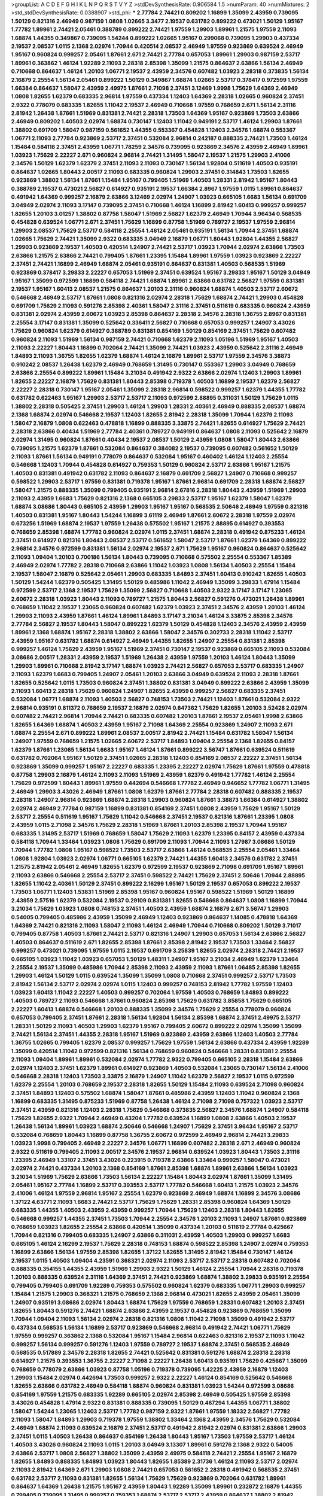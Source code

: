 >groupList:
A C D E F G H I K L
N P Q R S T V Y Z 
>stdDevSynthesisRate:
0.906584 1.5 
>numParam:
40
>numMixtures:
2
>std_stdDevSynthesisRate:
0.0388907
>std_phi:
***
2.77784 2.74421 0.809202 1.16899 1.35099 2.43959 0.739095 1.50129 0.821316 2.46949
0.987159 1.0808 1.02665 3.3477 2.19537 0.631782 0.899222 0.473021 1.50129 1.95167
1.77782 1.89961 2.74421 2.05461 0.388789 0.899222 2.74421 1.97559 1.29903 1.89961
1.21575 1.97559 2.11093 1.68874 1.44355 0.349867 0.739095 1.54244 0.899222 1.02665
1.95167 0.299068 0.739095 1.29903 0.437334 2.19537 2.08537 1.0115 2.1368 2.02974
1.70944 0.420514 2.08537 2.46949 1.97559 0.923869 0.639524 2.46949 1.95167 0.960824
0.999257 2.05461 1.87661 2.671 2.74421 2.77784 0.657053 1.89961 1.29903 0.987159
2.53717 1.89961 0.363862 1.46124 1.92289 2.11093 2.28318 2.85398 1.35099 1.21575
0.864637 2.63866 1.56134 2.46949 0.710668 0.864637 1.46124 1.20103 1.06771 2.19537
2.43959 2.34576 0.607482 1.03923 2.28318 0.373835 1.56134 2.16879 2.25554 1.56134
2.05461 0.899222 1.50129 0.349867 1.68874 1.02665 2.53717 0.378417 0.972599 1.97559
1.66384 0.864637 1.58047 2.43959 2.49975 1.87661 2.71098 2.37451 3.12469 1.9998
1.75629 1.64369 2.46949 1.0808 1.82655 1.62379 0.683335 2.96814 1.97559 0.437334
1.12403 1.64369 2.28318 1.02665 0.960824 2.37451 2.9322 0.778079 0.683335 1.82655
1.11042 2.19537 2.46949 0.710668 1.97559 0.768659 2.671 1.56134 2.31116 2.81942
1.26438 1.87661 1.51969 0.831381 2.74421 2.28318 1.73503 1.64369 1.95167 0.923869
1.73503 2.63866 2.46949 0.809202 1.40503 2.02974 1.68874 0.730147 1.12403 1.11042
0.949191 2.53717 1.46124 1.29903 1.87661 1.38802 0.691709 1.58047 0.987159 0.561652
1.44355 0.553367 0.454828 1.12403 2.34576 1.68874 0.553367 1.06771 2.11093 2.77784
0.923869 2.53717 2.37451 0.532084 2.96814 0.242187 0.888335 2.74421 1.73503 1.46124
1.15484 0.584118 2.37451 2.43959 1.06771 1.78259 2.34576 0.739095 0.923869 2.34576
2.43959 2.46949 1.89961 1.03923 1.75629 2.22227 2.671 0.960824 2.96814 2.74421
1.31495 1.58047 2.19537 1.21575 1.29903 2.41006 2.34576 1.50129 1.62379 1.62379
2.37451 2.11093 2.11093 0.730147 1.56134 1.92804 0.511619 1.40503 0.935191 0.864637
1.02665 1.80443 2.00517 2.11093 0.683335 0.960824 1.29903 2.37451 0.314843 1.73503
1.82655 0.923869 1.38802 1.56134 1.87661 1.15484 1.95167 0.799405 1.51969 1.40503
1.28331 2.81942 1.95167 1.80443 0.388789 2.19537 0.473021 2.56827 0.614927 0.935191
2.19537 1.66384 2.8967 1.97559 1.0115 1.89961 0.864637 0.491942 1.64369 0.999257
2.16879 2.63866 3.12469 2.02974 1.24907 1.03923 0.665105 1.6683 1.56134 0.691709
3.04949 2.02974 2.11093 3.17147 0.739095 2.37451 0.710668 1.46124 1.16899 2.81942
1.60413 0.999257 0.999257 1.82655 1.20103 3.01257 1.38802 0.87758 1.58047 1.51969
2.56827 1.62379 2.46949 1.70944 3.96434 0.568535 0.454828 0.639524 1.06771 2.671
2.37451 1.75629 1.16899 0.87758 1.51969 0.789727 2.19537 1.97559 2.96814 1.29903
2.08537 1.75629 2.53717 0.584118 2.25554 1.46124 2.05461 0.935191 1.56134 1.70944
2.37451 1.68874 1.02665 1.75629 2.74421 1.35099 2.9322 0.683335 3.04949 2.16879
1.06771 1.80443 1.92804 1.44355 2.56827 1.29903 0.923869 2.19537 1.40503 0.420514
1.24907 2.74421 2.53717 1.03923 1.70944 2.02974 2.63866 1.73503 2.63866 1.21575
2.63866 2.74421 0.799405 1.87661 1.23395 1.15484 1.89961 1.97559 1.03923 0.923869
2.22227 2.37451 2.74421 1.16899 2.46949 1.68874 2.05461 0.935191 0.864637 0.831381
1.40503 0.568535 1.51969 0.923869 0.378417 3.29833 2.22227 0.657053 1.51969 2.37451
0.639524 1.95167 3.29833 1.95167 1.50129 3.04949 1.95167 1.35099 0.972599 1.16899
0.584118 2.74421 1.68874 1.89961 2.63866 0.631782 2.56827 1.97559 0.831381 2.19537
1.95167 1.60413 2.08537 1.21575 0.864637 1.20103 2.31116 0.960824 1.68874 1.40503
2.53717 2.60672 0.546668 2.46949 2.53717 1.87661 1.0808 0.821316 2.02974 2.28318
1.75629 1.68874 2.74421 1.29903 0.454828 0.691709 1.75629 2.11093 0.591276 2.85398
2.40361 1.58047 2.31116 2.37451 0.511619 0.683335 0.960824 2.43959 0.831381 2.02974
2.43959 2.60672 1.03923 2.85398 0.864637 2.28318 2.34576 2.28318 1.36755 2.8967
0.831381 2.25554 3.17147 0.831381 1.35099 0.525642 0.336411 2.56827 0.710668 0.657053
0.999257 1.24907 3.43026 1.75629 0.960824 1.62379 0.614927 0.388789 0.831381 0.854169
1.50129 0.854169 2.37451 1.75629 0.607482 0.960824 2.11093 1.51969 1.56134 0.987159
2.74421 0.710668 1.62379 2.11093 1.05196 1.51969 1.95167 1.40503 2.11093 2.22227
1.80443 1.16899 0.702064 2.74421 1.35099 2.74421 1.03923 2.43959 0.525642 2.31116
2.46949 1.84893 2.11093 1.36755 1.82655 1.62379 1.68874 1.46124 2.16879 1.89961
2.53717 1.97559 2.34576 3.38873 0.910242 2.08537 1.26438 1.62379 2.46949 0.768659
1.31495 0.730147 0.553367 1.29903 3.04949 0.768659 2.63866 2.25554 0.899222 1.89961
1.15484 3.21034 0.491942 2.9322 2.63866 2.02974 1.12403 1.29903 1.89961 1.82655
2.22227 2.16879 1.75629 0.831381 1.80443 2.85398 0.719378 1.40503 1.16899 2.19537
1.62379 2.56827 2.22227 2.28318 0.730147 1.95167 2.05461 1.35099 2.28318 2.96814
0.598522 0.999257 1.62379 1.44355 1.77782 0.631782 0.622463 1.95167 1.29903 2.53717
2.53717 2.11093 0.972599 2.88895 0.311031 1.50129 1.75629 1.0115 1.38802 2.28318
0.505425 2.37451 1.29903 1.46124 1.29903 1.28331 2.40361 2.46949 0.888335 2.08537
1.68874 2.1368 1.68874 2.02974 0.546668 2.19537 1.12403 1.82655 2.81942 2.28318
1.35099 1.70944 1.62379 2.11093 1.58047 2.16879 1.0808 0.622463 0.478818 1.16899
0.888335 3.33875 2.74421 1.82655 0.614927 1.75629 2.74421 2.28318 2.63866 0.40434
1.51969 2.77784 2.40361 0.789727 0.949191 0.864637 1.0808 2.11093 0.525642 2.16879
2.02974 1.31495 0.960824 1.87661 0.40434 2.19537 2.08537 1.50129 2.43959 1.0808
1.58047 1.80443 2.63866 0.739095 1.21575 1.62379 1.87661 0.532084 0.864637 0.384082
2.19537 0.739095 0.607482 0.561652 1.50129 2.11093 1.87661 1.56134 0.949191 0.778079
0.864637 0.532084 1.95167 0.460402 1.46124 1.12403 2.25554 0.546668 1.12403 1.70944
0.454828 0.614927 0.759353 1.50129 0.960824 2.53717 2.63866 1.95167 1.21575 1.40503
0.831381 0.491942 0.631782 2.11093 0.864637 2.16879 0.691709 2.56827 1.24907 0.710668
0.999257 0.598522 1.29903 2.53717 1.97559 0.831381 0.719378 1.95167 1.87661 2.96814
0.691709 2.28318 1.68874 2.56827 1.58047 1.21575 0.888335 1.35099 0.799405 0.935191
2.96814 2.67816 2.28318 1.80443 2.43959 1.51969 1.29903 2.11093 2.43959 1.6683
1.75629 0.821316 2.1368 0.665105 3.29833 2.53717 1.95167 1.62379 1.58047 1.62379
1.68874 3.08686 1.80443 0.665105 2.43959 1.29903 1.95167 1.95167 0.568535 2.50646
2.46949 1.97559 0.821316 1.40503 0.831381 1.95167 1.80443 1.54244 1.16899 3.61119
2.46949 1.87661 2.60672 2.28318 1.97559 2.02974 0.673256 1.51969 1.68874 2.19537
1.97559 1.26438 0.575502 1.95167 1.21575 2.88895 0.614927 0.393553 0.768659 2.85398
1.68874 1.77782 0.960824 2.02974 1.0115 2.37451 1.68874 2.28318 0.491942 0.875233
1.46124 2.37451 0.614927 0.821316 1.80443 2.08537 2.53717 0.561652 1.58047 2.53717
1.87661 1.62379 1.64369 0.899222 2.96814 2.34576 0.972599 0.831381 1.56134 2.02974
2.19537 2.671 1.75629 1.95167 0.960824 0.864637 0.525642 2.11093 1.09404 1.20103
0.700186 1.56134 1.80443 0.739095 0.710668 0.575502 2.25554 0.553367 1.85389 2.46949
2.02974 1.77782 2.28318 0.710668 2.63866 1.11042 1.03923 1.0808 1.56134 1.40503
2.25554 1.15484 2.19537 1.58047 2.16879 0.525642 2.05461 1.29903 0.683335 1.84893
2.37451 1.60413 0.910242 1.82655 1.40503 1.50129 1.54244 1.62379 0.505425 1.31495
1.50129 0.485986 1.11042 2.46949 1.35099 3.29833 1.47914 1.15484 0.972599 2.53717
2.1368 2.19537 1.75629 1.35099 2.56827 0.710668 1.40503 2.9322 3.17147 3.17147
1.23065 2.60672 2.28318 1.03923 1.80443 2.11093 0.789727 1.21575 1.80443 2.56827
0.591276 0.473021 1.26438 1.89961 0.768659 1.11042 2.19537 1.23065 0.960824 0.607482
1.62379 1.03923 2.37451 2.34576 2.43959 1.20103 1.46124 1.29903 2.11093 2.43959
1.87661 1.46124 1.89961 1.84893 3.17147 3.21034 1.46124 3.33875 2.85398 2.34576
2.77784 2.56827 2.19537 1.80443 1.58047 0.899222 1.62379 1.50129 0.454828 1.12403
2.34576 2.43959 2.43959 1.89961 2.1368 1.68874 1.95167 2.28318 1.38802 2.63866
1.58047 2.34576 0.302733 2.28318 1.11042 2.53717 2.43959 1.95167 0.631782 1.68874
0.614927 2.46949 1.44355 1.82655 1.24907 2.25554 0.831381 2.85398 0.999257 1.46124
1.75629 2.43959 1.95167 1.51969 2.37451 0.730147 2.19537 0.923869 0.665105 2.11093
0.532084 3.08686 2.00517 1.28331 2.43959 2.19537 1.51969 1.26438 2.43959 1.97559
1.20103 1.46124 1.80443 1.35099 1.29903 1.89961 0.710668 2.81942 3.17147 1.68874
1.03923 2.74421 2.56827 0.657053 2.53717 0.683335 1.24907 2.11093 1.62379 1.6683
0.799405 1.24907 2.05461 1.20103 2.63866 3.04949 0.639524 2.11093 2.28318 1.87661
1.82655 0.525642 1.0115 1.73503 0.960824 2.37451 1.38802 0.831381 3.04949 0.899222
2.63866 2.43959 1.35099 2.11093 1.60413 2.28318 1.75629 0.960824 1.24907 1.82655
2.43959 0.999257 2.56827 0.683335 2.37451 0.532084 1.06771 1.68874 2.11093 1.40503
2.56827 0.748153 1.73503 2.74421 1.12403 1.87661 0.532084 2.9322 2.96814 0.935191
0.811372 0.768659 2.19537 2.16879 2.02974 0.647362 1.75629 1.82655 1.20103 3.52428
2.02974 0.607482 2.74421 2.96814 1.70944 2.74421 0.683335 0.607482 1.20103 1.87661
2.19537 2.05461 1.9998 2.63866 1.82655 1.64369 1.68874 1.40503 2.43959 1.95167
2.71098 1.64369 2.25554 0.923869 1.24907 2.11093 2.671 1.68874 2.25554 2.671
0.899222 1.89961 2.08537 2.00517 2.81942 2.74421 1.15484 0.631782 1.58047 1.56134
1.24907 1.97559 0.768659 1.21575 1.02665 2.60672 2.53717 1.84893 1.09404 2.25554
2.1368 1.82655 0.84157 1.62379 1.87661 1.23065 1.56134 1.6683 1.95167 1.46124
1.87661 0.899222 3.56747 1.87661 0.639524 0.511619 0.631782 0.702064 1.95167 1.50129
2.37451 1.02665 2.28318 1.12403 0.854169 2.08537 2.22227 2.37451 1.56134 0.923869
1.35099 0.999257 1.95167 2.22227 0.683335 1.23395 2.22227 2.02974 1.75629 1.87661
1.97559 0.478818 0.87758 1.29903 2.16879 1.46124 2.11093 2.11093 1.51969 2.43959
1.62379 0.491942 1.77782 1.46124 2.25554 1.75629 0.972599 1.80443 1.89961 1.97559
0.442694 0.546668 1.77782 2.46949 0.946652 1.77782 1.06771 1.31495 2.46949 1.29903
3.43026 2.46949 1.87661 1.0808 1.62379 1.87661 2.77784 2.28318 0.607482 0.888335
2.19537 2.28318 1.24907 2.96814 0.923869 1.68874 2.28318 1.29903 0.960824 1.87661
3.38873 1.66384 0.614927 1.38802 2.02974 2.46949 2.77784 0.987159 1.16899 0.831381
0.854169 2.37451 1.0808 2.43959 1.75629 1.95167 1.50129 2.53717 2.25554 0.511619
1.95167 1.75629 1.11042 0.546668 2.37451 2.19537 0.821316 1.87661 1.23395 1.0808
2.43959 1.0115 2.71098 2.34576 1.75629 2.28318 1.51969 1.87661 1.20103 2.85398
2.19537 1.70944 1.95167 0.683335 1.31495 2.53717 1.51969 0.768659 1.58047 1.75629
2.11093 1.62379 1.23395 0.84157 2.43959 0.437334 0.584118 1.70944 1.33464 1.03923
1.0808 1.75629 0.691709 2.11093 1.70944 2.11093 1.27987 3.08686 1.50129 1.70944
1.77782 1.0808 1.95167 0.598522 1.73503 2.53717 2.63866 1.46124 0.568535 2.25554
2.05461 1.33464 1.0808 1.92804 1.03923 2.02974 1.06771 0.665105 1.62379 2.74421
1.44355 1.60413 2.34576 0.631782 2.37451 1.21575 2.81942 2.05461 2.46949 1.82655
1.62379 0.972599 2.19537 0.923869 2.71098 0.691709 1.95167 1.89961 2.11093 2.63866
0.546668 2.25554 2.53717 2.37451 0.598522 2.74421 1.75629 2.37451 2.50646 1.70944
2.88895 1.82655 1.11042 2.40361 1.50129 2.37451 0.899222 2.16299 1.95167 1.50129
2.19537 0.657053 0.899222 2.19537 1.73503 1.06771 1.12403 1.53831 1.51969 2.85398
1.95167 0.960824 1.95167 0.598522 1.51969 1.50129 1.16899 2.43959 2.57516 1.62379
0.532084 2.19537 0.29109 0.831381 1.82655 0.546668 0.864637 1.0808 1.16899 1.70944
3.21034 1.75629 1.03923 1.0808 0.748153 2.37451 1.40503 2.43959 1.68874 2.16879
2.671 3.56747 1.29903 0.54005 0.799405 0.485986 2.43959 1.35099 2.46949 1.12403
0.923869 0.864637 1.14085 0.478818 1.64369 1.64369 2.74421 0.821316 2.11093 1.58047
2.11093 1.46124 2.46949 1.70944 0.710668 0.809202 1.50129 3.71017 0.799405 0.87758
1.40503 1.87661 2.74421 2.53717 0.821316 1.24907 1.29903 0.657053 1.56134 2.63866
2.56827 1.40503 0.864637 0.511619 2.671 1.82655 2.85398 1.87661 2.85398 2.81942
2.19537 1.73503 1.33464 2.56827 0.999257 0.473021 0.739095 1.97559 1.0115 2.19537
0.691709 3.25839 1.82655 2.02974 2.28318 2.74421 2.19537 0.665105 1.03923 1.11042
1.03923 0.657053 1.50129 1.48311 1.24907 1.95167 3.21034 2.46949 1.62379 1.33464
2.25554 2.19537 1.35099 0.485986 1.70944 2.85398 2.11093 2.43959 2.11093 1.87661
1.06485 2.85398 1.82655 1.29903 1.46124 1.50129 1.0115 0.639524 1.35099 1.35099
1.0808 0.710668 2.37451 0.999257 2.53717 1.73503 2.81942 1.56134 2.53717 2.02974
2.02974 1.0115 1.12403 0.999257 0.748153 2.81942 1.77782 1.97559 1.12403 1.03923
1.60413 1.11042 2.22227 1.40503 0.999257 0.702064 1.97559 1.40503 0.768659 1.84893
0.899222 1.40503 0.789727 2.11093 0.546668 1.87661 0.960824 2.85398 1.75629 0.631782
3.85858 1.75629 0.665105 2.22227 1.60413 1.68874 0.546668 1.20103 0.888335 1.35099
2.34576 1.75629 2.25554 0.778079 0.960824 0.657053 0.799405 2.37451 1.87661 2.28318
1.56134 1.92804 1.56134 2.85398 1.68874 2.37451 2.49975 2.53717 1.28331 1.50129
2.11093 1.40503 1.29903 1.62379 1.95167 0.799405 2.60672 0.899222 2.02974 1.35099
1.35099 2.74421 1.56134 2.37451 1.44355 2.28318 1.95167 1.51969 0.923869 2.43959
2.63866 1.12403 1.40503 2.77784 1.36755 1.02665 0.799405 1.62379 2.08537 0.999257
1.75629 1.97559 1.56134 2.63866 0.437334 2.43959 1.92289 1.35099 0.420514 1.11042
0.972599 0.821316 1.56134 0.768659 0.960824 0.546668 1.28331 0.831381 2.25554 2.11093
1.09404 1.89961 1.89961 0.532084 2.02974 1.77782 2.9322 0.799405 0.665105 2.28318
1.15484 2.63866 2.02974 1.12403 2.37451 1.62379 1.89961 0.614927 0.923869 1.40503
0.532084 1.23065 0.730147 1.56134 2.41006 0.546668 2.28318 1.12403 1.73503 3.33875
2.16879 1.24907 1.11042 1.62379 2.56827 2.19537 1.0115 0.972599 1.62379 2.25554
1.20103 0.768659 2.19537 2.28318 1.82655 1.50129 1.15484 2.11093 0.639524 2.71098
0.960824 2.37451 1.84893 1.12403 0.575502 1.68874 1.58047 1.87661 0.485986 2.43959
1.12403 1.11042 0.960824 2.1368 1.16899 0.683335 1.31495 0.875233 1.51969 0.87758
1.26438 1.46124 2.71098 2.71098 0.757322 1.03923 2.53717 2.37451 2.43959 0.821316
1.12403 2.28318 1.75629 0.546668 0.373835 2.56827 2.34576 1.68874 1.24907 0.584118
1.75629 1.82655 2.9322 1.70944 2.46949 0.43204 1.77782 0.639524 1.16899 1.0808
2.63866 1.40503 2.19537 1.26438 1.56134 1.89961 1.03923 1.68874 2.50646 0.546668
1.24907 1.75629 2.37451 3.96434 1.95167 2.53717 0.532084 0.768659 1.80443 1.16899
0.87758 1.36755 2.60672 0.972599 2.46949 2.96814 2.74421 3.29833 1.03923 1.9998
0.799405 2.46949 2.22227 2.34576 1.06771 1.16899 0.607482 2.28318 2.671 2.46949
0.960824 2.9322 0.511619 0.799405 2.11093 2.00517 2.34576 2.19537 2.96814 0.639524
1.03923 1.80443 1.73503 2.31116 1.23395 2.46949 1.33107 2.37451 3.43026 0.223915
0.719378 2.63866 1.33464 0.999257 1.58047 0.473021 2.02974 2.74421 0.437334 1.20103
2.1368 0.854169 1.87661 2.85398 1.68874 1.89961 2.63866 1.56134 1.03923 3.21034
1.51969 1.75629 2.63866 1.73503 1.56134 2.22227 1.15484 1.80443 2.02974 1.87661
1.35099 1.31495 2.05461 1.95167 2.77784 1.16899 2.53717 0.393553 2.53717 1.77782
0.546668 1.60413 1.21575 1.03923 2.34576 2.41006 1.46124 1.97559 2.96814 1.95167
2.25554 1.62379 0.923869 2.46949 1.68874 1.16899 2.34576 3.08686 1.37122 4.63771
2.11093 1.6683 2.74421 2.53717 1.75629 1.75629 1.28331 2.85398 0.960824 1.64369
1.50129 0.683335 1.44355 1.40503 2.43959 2.43959 0.999257 1.70944 1.75629 1.12403
2.28318 1.80443 1.82655 0.546668 0.999257 1.44355 2.37451 1.73503 1.70944 2.25554
2.34576 1.20103 2.11093 1.24907 1.87661 0.923869 0.768659 1.03923 1.82655 2.25554
2.63866 0.420514 1.35099 0.437334 1.20103 0.511619 2.77784 0.425667 1.70944 0.821316
0.799405 0.683335 1.24907 2.63866 0.311031 2.43959 1.40503 1.29903 0.999257 1.6683
0.665105 1.46124 2.16299 2.19537 1.75629 2.28318 0.748153 1.68874 0.598522 2.85398
1.24907 2.02974 0.759353 1.16899 2.63866 1.56134 1.97559 2.85398 1.82655 1.37122
1.82655 1.31495 2.81942 1.15484 0.730147 1.46124 2.19537 1.0115 1.40503 1.09404
4.23591 0.368321 2.02974 2.11093 2.53717 2.53717 2.28318 0.607482 0.702064 0.888335
0.354155 1.44355 2.43959 1.51969 1.29903 2.9322 1.50129 1.46124 2.25554 1.70944
2.28318 0.719378 1.20103 0.888335 0.639524 2.31116 1.64369 2.37451 2.74421 0.923869
1.68874 1.38802 3.29833 0.935191 2.25554 0.799405 0.799405 0.691709 1.92289 0.759353
0.575502 0.960824 1.62379 0.683335 1.06771 1.29903 0.999257 1.15484 1.21575 1.29903
0.368321 1.21575 0.768659 2.1368 2.96814 0.473021 1.82655 2.43959 2.05461 1.35099
1.24907 0.935191 3.08686 2.02974 1.80443 1.68874 1.75629 1.97559 0.768659 1.28331
0.607482 1.20103 2.37451 1.82655 1.80443 0.591276 2.74421 1.68874 2.63866 2.43959
2.19537 0.454828 0.923869 0.768659 1.35099 1.70944 1.09404 2.11093 1.56134 2.02974
2.28318 0.821316 1.0808 1.11042 2.71098 1.35099 0.491942 2.53717 0.437334 0.568535
1.56134 1.16899 2.53717 0.923869 0.546668 2.96814 0.491942 2.74421 1.06771 1.75629
1.97559 0.999257 0.363862 2.1368 0.532084 1.95167 1.15484 2.96814 0.622463 0.821316
2.19537 2.11093 1.11042 0.999257 1.56134 0.999257 0.591276 1.12403 1.97559 0.789727
2.19537 1.68874 2.37451 0.568535 2.46949 0.568535 0.517889 2.34576 2.28318 1.82655
2.74421 0.525642 0.831381 0.591276 1.68874 2.28318 2.28318 0.614927 1.21575 0.393553
1.36755 2.22227 2.71098 2.22227 1.26438 1.60413 0.935191 1.75629 0.425667 1.35099
0.768659 0.778079 2.63866 1.03923 0.87758 1.05196 0.719378 0.739095 1.42225 2.43959
2.16879 1.12403 1.29903 1.15484 2.02974 0.442694 1.73503 0.999257 2.9322 2.22227
1.46124 0.854169 0.525642 0.546668 1.82655 2.63866 0.631782 2.46949 0.584118 1.68874
0.960824 0.831381 1.03923 1.54244 0.972599 3.08686 0.854169 1.97559 1.21575 0.683335
1.92289 0.665105 2.02974 2.85398 2.46949 0.505425 1.97559 2.85398 3.43026 0.454828
1.47914 2.9322 0.831381 0.888335 0.739095 1.50129 0.467294 1.44355 1.06771 1.38802
1.58047 1.54244 1.23065 1.12403 2.53717 1.77782 0.987159 2.9322 1.87661 1.97559
1.18332 2.56827 1.77782 2.11093 1.58047 1.84893 1.29903 0.719378 1.97559 1.38802
1.33464 2.1368 2.43959 2.34576 1.75629 0.532084 2.46949 1.68874 2.11093 0.639524
2.16879 2.37451 2.53717 0.491942 2.81942 2.02974 0.831381 2.63866 1.29903 2.37451
1.0115 1.40503 1.26438 0.864637 0.854169 1.26438 1.80443 1.95167 1.73503 1.97559
2.53717 1.46124 1.40503 3.43026 0.960824 2.11093 1.0115 1.20103 3.04949 3.13307
1.89961 0.591276 2.1368 2.9322 0.54005 2.63866 2.53717 1.0808 2.56827 1.38802
1.35099 2.43959 2.49975 0.584118 2.74421 2.25554 1.95167 2.16879 1.82655 1.84893
0.888335 1.84893 1.03923 1.80443 1.82655 1.85389 2.31736 1.46124 2.11093 2.53717
2.02974 2.11093 2.81942 1.64369 2.671 1.29903 1.0808 2.74421 0.657053 0.561652
2.28318 0.491942 0.568535 2.37451 0.631782 2.53717 2.11093 0.831381 1.82655 1.56134
1.75629 1.75629 0.923869 0.702064 0.631782 1.89961 0.864637 1.64369 1.26438 1.21575
1.95167 2.43959 1.80443 1.92289 1.35099 1.89961 0.232872 2.16879 1.44355 0.799405
0.739095 1.31495 0.999257 0.759353 1.68874 2.53717 2.53717 2.43959 0.864637 1.38802
2.81942 1.51969 1.95167 2.53717 0.789727 1.75629 1.97559 2.43959 1.68874 1.95167
1.12403 2.11093 0.553367 1.56134 0.532084 0.831381 1.89961 0.739095 2.11093 2.43959
0.568535 1.62379 2.05461 2.53717 1.26438 1.51969 2.53717 2.43959 1.80443 0.505425
2.11093 1.24907 1.82655 2.40361 1.02665 0.442694 2.63866 0.831381 1.95167 1.51969
1.18649 2.71098 2.28318 1.15484 2.25554 0.789727 2.53717 0.854169 0.768659 0.420514
2.53717 0.473021 3.17147 2.19537 0.258778 2.28318 1.73503 1.44355 0.242187 2.71098
1.29903 1.85389 1.58047 2.11093 1.75629 0.923869 0.491942 0.809202 0.799405 1.35099
1.87661 1.21575 0.363862 1.75629 1.35099 0.165618 2.25554 1.11042 2.02974 2.85398
3.04949 1.24907 1.70944 0.888335 1.68874 1.89961 0.639524 1.53831 1.11042 2.11093
3.17147 1.29903 2.9322 1.40503 0.614927 1.50129 0.675062 3.33875 1.18649 2.34576
0.525642 0.999257 2.34576 2.02974 2.96814 1.82655 2.85398 0.923869 0.960824 1.64369
1.56134 1.60413 1.68874 1.95167 0.710668 0.975207 1.12403 1.36755 1.0808 1.80443
0.691709 2.74421 2.16879 1.16899 2.22227 1.87661 1.50129 1.36755 0.460402 2.19537
0.739095 0.999257 0.639524 1.16899 2.02974 0.960824 2.02974 3.08686 2.56827 0.960824
1.77782 1.56134 0.768659 2.46949 2.37451 2.56827 0.831381 0.759353 1.68874 2.74421
2.53717 1.56134 0.748153 2.28318 2.46949 1.20103 0.591276 2.1368 0.525642 0.999257
2.46949 1.12403 3.04949 1.87661 0.768659 1.35099 2.46949 1.20103 1.0808 1.80443
2.56827 1.89961 1.24907 1.97559 0.949191 2.02974 1.97559 1.51969 1.68874 1.03923
2.40361 1.73503 0.591276 2.1368 0.799405 1.89961 2.85398 0.591276 1.40503 2.46949
2.11093 2.43959 1.97559 2.53717 2.74421 1.97559 0.532084 0.831381 1.03923 0.739095
1.58047 1.73503 1.75629 2.02974 1.56134 1.21575 2.56827 1.06771 1.56134 1.87661
2.08537 1.44355 1.03923 2.05461 0.710668 2.11093 1.82655 1.02665 3.29833 1.40503
0.912684 0.306443 0.960824 1.40503 2.11093 1.40503 1.44355 1.89961 1.82655 3.17147
2.53717 2.81942 1.51969 1.20103 0.499306 2.1368 2.53717 1.03923 1.64369 0.789727
2.19537 1.82655 1.11042 2.37451 1.68874 2.63866 2.11093 1.82655 0.639524 1.51969
2.37451 0.864637 3.04949 2.43959 2.74421 2.25554 0.691709 2.63866 2.60672 1.46124
2.53717 2.1368 1.56134 2.71098 1.97559 2.02974 0.923869 1.23395 0.639524 1.56134
1.75629 0.553367 1.62379 1.46124 0.575502 0.584118 1.26438 0.739095 2.43959 1.11042
1.44355 1.56134 2.02974 0.843827 1.35099 1.50129 2.08537 0.673256 0.999257 0.710668
1.0808 1.44355 0.485986 2.43959 2.96814 2.05461 2.25554 1.35099 0.923869 1.40503
1.35099 3.43026 0.691709 0.799405 1.24907 2.37451 0.460402 1.82655 2.19537 2.85398
1.35099 1.89961 0.899222 1.50129 0.923869 1.03923 2.05461 0.768659 2.11093 0.665105
2.46949 2.19537 0.657053 1.68874 1.03923 1.95167 2.28318 2.81942 1.87661 1.82655
1.62379 0.935191 1.75629 0.598522 2.02974 2.56827 1.0808 3.04949 0.454828 2.28318
2.25554 2.07979 2.08537 0.561652 2.37451 1.75629 1.02665 1.09404 2.85398 2.28318
1.33464 0.923869 2.28318 0.467294 1.97559 2.53717 1.89961 1.20103 2.53717 1.03923
1.87661 0.639524 0.843827 1.89961 2.22823 1.87661 0.710668 2.05461 0.739095 0.388789
1.44355 1.28331 1.40503 3.04949 0.888335 0.546668 1.68874 2.63866 2.02974 1.75629
1.89961 1.68874 0.739095 2.85398 1.95167 2.56827 2.11093 1.89961 0.799405 2.43959
1.15484 2.22227 1.68874 2.02974 2.37451 0.799405 2.02974 0.987159 1.40503 1.87661
0.598522 1.75629 1.24907 0.739095 1.53831 1.20103 2.11093 1.36755 2.02974 1.21575
1.26438 1.75629 2.37451 1.97559 2.43959 1.73503 1.97559 1.92804 0.473021 2.05461
1.29903 2.53717 2.671 0.467294 0.730147 1.62379 2.19537 1.18649 0.768659 2.11093
1.46124 0.719378 1.82655 0.888335 1.95167 2.11093 2.56827 1.62379 2.43959 1.73503
1.82655 1.87661 2.74421 1.44355 1.56134 1.0808 1.70944 1.21575 2.71098 0.999257
3.25839 2.34576 0.888335 2.43959 0.831381 2.28318 1.62379 3.08686 2.34576 1.62379
1.0808 0.532084 2.28318 2.46949 0.598522 1.6683 1.62379 2.22823 0.665105 0.478818
2.28318 2.16879 1.87661 2.11093 2.53717 2.37451 2.46949 0.710668 2.02974 1.20103
1.97559 1.31495 2.25554 0.719378 2.71098 1.62379 2.31116 1.95167 0.987159 1.56134
1.68874 0.665105 0.831381 2.60672 1.46124 0.639524 2.96814 1.95167 3.08686 2.77784
0.923869 1.0115 1.29903 2.16879 1.87661 2.671 1.50129 2.22227 1.97559 0.821316
2.40361 0.999257 1.12403 2.43959 0.789727 1.24907 1.51969 1.62379 1.16899 1.51969
2.31116 1.50129 1.0808 0.923869 1.62379 0.864637 1.26438 1.50129 1.75629 0.864637
1.60413 2.71098 2.02974 1.56134 2.37451 3.04949 1.95167 1.09698 1.62379 1.03923
2.31736 0.885959 2.1368 1.44355 1.95167 0.923869 1.75629 1.58047 2.34576 1.51969
1.64369 1.44355 2.08537 0.864637 1.40503 1.20103 1.12403 1.21575 0.960824 1.56134
1.31495 0.647362 1.89961 1.68874 2.671 2.05461 2.19537 2.43959 0.987159 2.00517
1.12403 2.37451 1.56134 0.821316 0.568535 1.46124 1.51969 0.739095 1.84893 2.43959
0.607482 1.15484 2.37451 0.831381 2.77784 1.82655 1.70944 1.35099 1.70944 1.68874
0.491942 2.81942 1.48311 0.473021 0.935191 1.75629 2.37451 0.999257 2.02974 1.68874
0.748153 1.95167 0.999257 2.02974 2.56827 0.449321 1.89961 0.614927 2.63866 1.97559
1.68874 1.87661 0.739095 0.665105 1.29903 2.19537 1.06771 3.17147 0.789727 0.519278
1.26438 1.75629 2.56827 3.81186 0.473021 0.614927 2.53717 2.11093 1.40503 2.11093
2.46949 3.04949 1.35099 2.63866 0.923869 2.74421 1.80443 1.0115 0.657053 2.25554
2.46949 2.85398 2.1368 2.28318 1.95167 1.12403 3.43026 0.739095 1.68874 1.36755
1.75629 1.36755 1.6683 0.622463 0.639524 1.82655 1.56134 0.332338 1.21575 1.56134
2.85398 1.68874 1.56134 2.34576 0.485986 3.33875 0.960824 1.68874 1.29903 1.46124
1.82655 0.809202 2.11093 2.25554 2.37451 2.11093 1.80443 0.546668 0.923869 1.82655
2.11093 0.739095 2.11093 0.972599 2.53717 2.11093 2.11093 2.34576 0.525642 0.923869
1.82655 1.29903 2.11093 1.44355 1.35099 1.35099 1.56134 0.748153 1.44355 2.9322
1.68874 0.359457 2.02974 2.74421 1.40503 2.671 1.15484 1.29903 1.47914 1.38802
0.598522 1.24907 0.768659 1.77782 1.21575 1.62379 2.16879 0.799405 0.614927 1.64369
1.56134 2.02974 1.50129 1.46124 2.28318 1.0808 1.73503 2.63866 1.95167 0.532084
2.96814 2.43959 0.40434 2.28318 1.95167 0.987159 2.56827 0.935191 0.532084 0.888335
1.44355 0.478818 2.19537 1.12403 1.62379 1.95167 1.97559 2.37451 0.999257 1.29903
0.972599 3.04949 2.02974 2.02974 1.50129 1.51969 1.82655 1.11042 2.40361 1.77782
1.56134 1.03923 0.614927 1.20103 2.1368 0.639524 2.74421 2.19537 1.29903 0.899222
2.60672 1.24907 0.388789 0.923869 0.279894 1.75629 0.972599 1.0115 0.311031 1.95167
2.43959 3.17147 2.37451 2.53717 0.730147 0.505425 0.454828 2.28318 0.949191 2.50646
1.06771 1.06771 0.710668 1.75629 1.97559 1.16899 1.16899 0.568535 2.28318 0.639524
0.719378 2.02974 0.972599 1.62379 0.831381 2.05461 2.63866 0.864637 1.28331 0.935191
2.05461 0.683335 0.710668 1.29903 2.46949 1.37122 1.51969 0.999257 1.06771 2.63866
1.82655 1.89961 2.1368 0.691709 1.62379 1.0808 1.02665 2.63866 2.9322 0.799405
2.85398 0.607482 0.525642 0.821316 2.37451 2.16879 1.89961 1.97559 1.11042 2.25554
0.899222 1.35099 0.875233 3.08686 1.50129 1.24907 1.03923 1.51969 0.649098 0.923869
2.28318 2.63866 1.56134 0.923869 1.15484 0.511619 2.85398 1.40503 2.43959 2.11093
2.08537 0.598522 1.44355 1.16899 1.89961 1.95167 2.22227 2.77784 2.28318 1.60413
1.75629 1.35099 1.97559 1.68874 2.28318 1.95167 2.11093 2.74421 0.454828 1.38802
1.12403 2.22227 2.74421 2.19537 1.31495 2.37451 0.665105 2.41006 1.75629 2.28318
0.935191 0.768659 2.31116 0.591276 1.56134 0.84157 1.89961 2.25554 2.34576 2.46949
1.50129 1.80443 1.0115 2.46949 2.46949 3.08686 2.37451 1.33464 1.46124 0.622463
2.74421 2.22227 2.08537 1.97559 0.999257 2.11093 2.25554 2.02974 0.799405 2.41006
1.58047 1.58047 1.24907 0.665105 0.84157 1.75629 1.29903 2.74421 1.68874 1.75629
0.768659 0.888335 2.34576 0.511619 1.40503 1.31495 2.46949 1.82655 2.1368 2.46949
1.68874 1.75629 1.40503 2.63866 2.37451 1.87661 2.74421 1.21575 0.923869 0.378417
1.68874 1.46124 2.16879 2.63866 0.532084 2.43959 2.19537 1.64369 0.987159 0.719378
2.56827 1.35099 1.75629 1.60413 2.43959 1.31495 2.37451 1.03923 1.60413 3.17147
1.56134 0.546668 2.02974 1.62379 1.75629 0.739095 1.0808 2.22227 2.1368 1.97559
1.44355 2.05461 0.831381 3.25839 2.28318 2.05461 2.56827 1.62379 3.04949 1.16899
2.85398 0.691709 1.40503 1.15484 2.19537 1.33464 0.454828 1.82655 2.46949 0.999257
2.28318 1.50129 2.05461 1.95167 0.923869 0.639524 2.11093 1.89961 0.999257 2.63866
1.84893 1.50129 1.54244 1.87661 2.25554 1.35099 0.821316 2.59974 0.768659 1.35099
1.51969 2.19537 1.06771 2.71098 2.02974 2.46949 3.04949 1.75629 0.657053 2.85398
2.28318 1.58047 0.821316 1.0808 1.80443 0.960824 0.467294 1.75629 1.95167 2.02974
1.21575 1.89961 1.35099 1.40503 2.88895 2.671 2.53717 2.53717 2.74421 1.68874
2.74421 3.21034 0.999257 2.46949 1.29903 1.35099 0.864637 1.75629 0.768659 2.02974
1.80443 1.75629 1.03923 2.1368 1.20103 2.05461 0.739095 1.58047 0.999257 1.09404
0.710668 1.51969 1.40503 2.37451 0.691709 0.568535 1.87661 0.923869 2.1368 1.06771
2.85398 1.46124 2.85398 1.20103 2.1368 2.96814 2.22227 1.75629 0.683335 0.598522
1.16899 2.85398 1.70944 1.75629 2.77784 2.43959 1.44355 1.73503 1.87661 0.657053
1.26438 0.864637 0.960824 1.58047 1.24907 2.63866 0.759353 2.77784 0.373835 1.56134
1.46124 1.62379 0.923869 2.02974 1.64369 1.87661 1.68874 1.24907 3.04949 2.11093
2.96814 1.33464 2.43959 0.614927 1.47914 0.888335 2.25554 0.888335 2.53717 0.799405
1.11042 1.50129 2.28318 1.12403 1.60413 1.40503 1.97559 1.58047 0.888335 1.26438
1.89961 1.82655 1.82655 1.16899 2.60672 2.85398 0.999257 2.63866 1.97559 0.949191
1.62379 2.00517 1.03923 1.89961 0.691709 2.1368 0.511619 1.12403 0.831381 0.730147
1.38802 2.43959 1.35099 1.51969 1.89961 1.89961 1.50129 0.598522 1.80443 0.710668
2.81942 1.35099 1.68874 1.46124 1.42607 0.378417 0.831381 1.03923 1.58047 1.89961
0.831381 0.999257 2.53717 1.60413 2.02974 3.29833 2.19537 1.11042 2.25554 0.454828
1.15484 0.683335 0.591276 1.47914 0.888335 3.56747 0.647362 1.82655 0.657053 0.821316
1.82655 2.43959 2.50646 1.51969 0.949191 0.935191 1.77782 3.00451 2.43959 1.0808
2.74421 1.02665 1.6683 1.58047 2.671 2.25554 0.409295 0.614927 1.82655 2.74421
1.70944 3.04949 1.75629 1.89961 2.34576 0.575502 2.1368 1.75629 2.02974 0.511619
1.73503 2.19537 2.43959 1.82655 2.46949 1.80443 1.80443 1.68874 1.82655 2.25554
1.29903 1.09404 1.68874 2.46949 2.43959 0.831381 2.11093 1.62379 2.96814 2.11093
1.78259 0.639524 1.80443 1.06771 1.58047 1.82655 1.64369 0.473021 1.11042 2.96814
0.960824 1.62379 1.80443 2.28318 2.08537 2.9322 2.85398 1.62379 2.34576 3.17147
1.89961 1.33464 1.44355 1.62379 2.34576 2.63866 0.691709 0.525642 1.87661 2.02974
2.74421 1.73503 2.37451 1.75629 2.85398 0.888335 1.12403 0.683335 1.33464 1.95167
1.24907 1.87661 1.75629 1.97559 0.864637 2.46949 2.46949 1.80443 1.82655 2.81942
2.74421 1.82655 2.77784 3.38873 2.31116 0.639524 1.47914 1.38802 2.46949 0.473021
1.89961 1.28331 1.40503 2.671 1.56134 1.44355 0.831381 0.420514 1.92289 0.799405
1.68874 0.789727 0.748153 2.00517 0.575502 1.42225 0.730147 2.85398 2.46949 0.568535
2.19537 1.24907 2.11093 0.821316 1.82655 2.63866 1.95167 2.63866 0.935191 0.831381
1.18332 1.70944 2.37451 0.631782 1.12403 1.46124 1.75629 2.43959 0.691709 2.02974
0.864637 0.960824 1.29903 2.53717 1.82655 1.11042 1.56134 0.999257 1.28331 2.37451
2.02974 3.17147 1.51969 1.18649 1.64369 1.95167 1.58047 0.454828 1.87661 0.84157
2.22227 1.12403 1.62379 1.97559 3.66525 2.28318 2.28318 1.03923 1.20103 1.68874
2.05461 2.63866 1.70944 1.56134 1.02665 1.23395 2.25554 2.1368 1.50129 0.960824
1.62379 2.1368 0.525642 0.525642 1.03923 1.0808 1.20103 0.311031 2.46949 0.614927
1.40503 2.22227 0.821316 0.923869 0.568535 1.16899 2.28318 1.09698 1.56134 2.25554
0.359457 0.831381 1.03923 2.53717 1.40503 1.80443 0.999257 2.08537 1.64369 2.11093
2.74421 1.56134 1.75629 0.279894 1.89961 0.960824 2.02974 1.58047 2.43959 2.16879
0.923869 0.525642 1.95167 2.05461 3.81186 1.11042 1.50129 3.01257 2.43959 2.02974
1.62379 1.03923 0.999257 1.0808 2.56827 1.73503 1.15484 1.0808 1.38802 2.28318
1.97559 0.923869 0.854169 2.43959 1.75629 2.671 2.19537 2.77784 1.89961 2.02974
1.75629 0.999257 1.44355 1.87661 2.25554 0.768659 0.710668 2.05461 1.87661 1.16899
0.960824 0.987159 2.85398 1.75629 1.64369 1.56134 1.75629 2.85398 2.74421 0.336411
2.11093 0.614927 1.0808 2.28318 2.02974 1.82655 1.82655 0.691709 0.811372 1.75629
1.75629 2.96814 2.63866 1.24907 1.47914 1.26438 1.56134 0.505425 0.491942 0.768659
1.09698 1.73503 1.75629 0.40434 1.51969 1.44355 0.657053 2.43959 2.85398 2.43959
0.568535 0.665105 1.21575 2.37451 1.26438 2.02974 1.70944 1.20103 2.43959 0.799405
1.64369 2.53717 2.28318 0.373835 0.923869 3.52428 0.999257 0.831381 1.89961 1.21575
0.960824 1.46124 0.568535 2.16879 2.37451 0.888335 2.9322 1.80443 1.12403 0.935191
3.17147 0.739095 3.29833 2.74421 2.43959 3.04949 1.12403 0.888335 0.899222 2.56827
0.467294 1.46124 2.11093 2.34576 0.854169 0.691709 0.511619 1.75629 1.95167 1.29903
1.95167 2.77784 3.04949 0.987159 1.89961 1.62379 2.02974 1.80443 2.53717 0.710668
1.6683 1.44355 2.43959 1.62379 0.960824 1.15484 2.02974 2.96814 2.43959 1.16899
1.75629 3.29833 2.28318 2.81942 1.02665 2.34576 1.11042 0.639524 2.63866 2.25554
0.719378 1.82655 0.719378 1.51969 2.00517 0.799405 1.51969 1.06771 0.768659 1.87661
0.460402 0.607482 1.80443 1.24907 1.35099 2.60672 1.0115 2.63866 2.02974 0.854169
2.63866 2.05461 2.28318 0.999257 1.20103 1.87661 0.999257 0.923869 2.19537 0.789727
0.888335 0.691709 0.388789 2.19537 1.82655 1.50129 0.657053 1.44355 1.20103 0.683335
2.53717 0.639524 1.31495 1.75629 0.454828 1.16899 0.768659 1.44355 0.598522 0.683335
1.97559 1.89961 1.75629 2.28318 3.08686 1.15484 3.04949 0.864637 2.05461 1.31495
0.393553 1.95167 1.73503 1.82655 1.0808 1.16899 1.64369 1.50129 0.999257 0.568535
0.899222 1.54244 1.38802 1.15484 2.22823 0.467294 0.683335 0.888335 0.778079 0.525642
1.60413 1.44355 0.384082 1.44355 0.639524 2.37451 2.9322 0.987159 0.999257 0.799405
1.77782 1.50129 0.657053 1.35099 2.63866 2.37451 1.87661 0.972599 2.37451 1.11042
0.491942 1.0808 2.28318 1.24907 2.63866 2.31116 2.63866 0.864637 0.923869 1.29903
0.831381 1.40503 1.58047 2.56827 1.0808 1.29903 1.84893 1.95167 0.789727 1.31495
1.09404 1.06771 0.591276 0.40434 1.03923 0.831381 2.34576 1.28331 0.748153 2.671
1.75629 2.28318 1.12403 1.68874 0.248825 1.80443 2.25554 0.607482 2.16879 2.05461
0.409295 0.359457 0.854169 2.19537 0.614927 0.949191 0.949191 2.34576 1.40503 1.80443
1.50129 0.831381 0.336411 1.29903 0.899222 2.85398 0.987159 2.25554 0.575502 3.38873
2.11093 2.34576 2.22227 0.614927 2.671 0.730147 1.16899 1.16899 1.6683 2.56827
0.553367 2.34576 3.52428 0.999257 1.35099 0.987159 0.553367 2.74421 2.88895 0.657053
2.02974 2.28318 3.04949 2.28318 1.40503 1.24907 1.28331 0.960824 2.02974 1.68874
2.00517 2.85398 0.864637 2.85398 0.314843 1.09404 0.473021 0.437334 1.60413 2.19537
1.68874 2.46949 2.85398 1.73503 2.43959 2.71098 2.43959 3.04949 4.07299 3.04949
1.87661 1.24907 1.50129 2.11093 2.63866 0.532084 2.63866 0.473021 0.532084 1.50129
1.02665 2.28318 1.68874 0.525642 1.20103 2.56827 0.843827 1.33464 1.95167 0.639524
0.987159 1.29903 1.42225 2.28318 1.56134 0.864637 2.1368 1.20103 1.82655 1.51969
1.97559 3.43026 2.53717 2.19537 0.923869 1.75629 2.28318 2.16879 2.19537 1.95167
1.12403 2.85398 2.16879 1.44355 2.25554 0.789727 0.591276 0.575502 1.64369 0.467294
0.466044 1.03923 2.85398 2.70373 1.89961 2.11093 1.89961 0.473021 0.789727 1.64369
2.11093 2.74421 2.60672 2.53717 1.15484 1.29903 1.82655 1.87661 0.935191 0.393553
2.25554 1.16899 1.75629 0.639524 0.614927 1.36755 1.40503 0.614927 0.899222 1.03923
1.56134 1.87661 0.568535 1.89961 3.43026 2.53717 2.63866 2.81942 2.16879 2.56827
1.68874 1.58047 0.999257 1.62379 0.437334 0.768659 1.0808 0.789727 1.56134 2.25554
0.972599 1.95167 1.97559 0.730147 1.58047 1.15484 2.53717 0.473021 0.864637 1.46124
2.28318 2.25554 2.16879 1.64369 1.24907 1.95167 0.473021 0.665105 2.19537 1.0808
1.75629 0.864637 1.51969 2.02974 2.53717 2.25554 1.68874 2.77784 0.912684 2.02974
0.960824 1.75629 1.82655 0.710668 1.80443 2.28318 0.789727 1.75629 2.16879 2.53717
3.17147 1.35099 1.82655 1.84893 1.36755 1.51969 0.327436 0.683335 0.614927 0.532084
0.614927 3.29833 0.960824 1.77782 0.831381 1.40503 0.473021 1.35099 0.888335 1.89961
2.74421 2.37451 2.74421 1.12403 0.657053 1.62379 1.40503 0.525642 2.37451 3.38873
1.12403 1.03923 2.05461 0.710668 2.11093 3.04949 1.44355 1.60413 2.19537 1.24907
1.89961 2.9322 2.63866 1.75629 1.44355 0.831381 2.02974 1.62379 1.15484 1.75629
2.63866 1.97559 1.26438 0.591276 2.28318 1.95167 1.68874 1.20103 1.31495 1.42225
2.53717 1.11042 2.02974 0.719378 1.50129 0.691709 1.92289 2.28318 1.82655 1.29903
1.0808 0.409295 0.935191 1.16899 2.19537 0.683335 1.18332 1.51969 2.56827 2.49975
0.517889 0.43204 2.19537 1.56134 1.09698 1.24907 2.11093 0.789727 2.37451 2.22227
0.748153 2.02974 1.40503 1.75629 0.864637 1.03923 2.53717 0.473021 0.437334 2.02974
1.56134 1.0115 0.710668 0.910242 1.40503 2.28318 1.97559 1.95167 2.08537 0.87758
2.77784 1.64369 0.923869 2.43959 1.16899 0.420514 1.56134 1.80443 0.787614 0.778079
1.20103 0.584118 2.28318 2.19537 1.56134 2.85398 1.15484 0.449321 0.40434 0.768659
1.0808 2.37451 1.28331 1.0808 1.40503 1.44355 2.37451 0.568535 2.02974 2.02974
0.279894 1.95167 0.960824 2.81942 1.26438 2.28318 1.62379 2.56827 0.960824 1.75629
0.665105 2.56827 1.6683 2.11093 2.1368 2.53717 2.46949 0.899222 2.50646 2.25554
1.40503 1.56134 2.1368 1.40503 0.768659 0.511619 1.09404 1.51969 1.0808 1.21575
0.730147 2.74421 0.768659 0.888335 3.29833 0.923869 1.68874 0.728194 0.437334 1.24907
1.03923 1.35099 1.92804 2.19537 1.56134 2.56827 1.95167 2.19537 2.85398 0.454828
1.50129 2.53717 1.75629 1.97559 1.59984 2.28318 2.71098 2.11093 1.11042 2.28318
1.82655 0.888335 3.08686 1.46124 2.9322 2.53717 1.35099 1.33464 2.05461 0.511619
1.80443 2.46949 2.71098 1.11042 2.28318 1.21575 2.19537 2.60672 0.739095 1.97559
0.778079 0.899222 2.43959 1.0808 3.33875 1.16899 0.821316 1.06771 2.46949 2.63866
1.70944 1.89961 1.31495 1.56134 0.614927 0.960824 2.63866 0.864637 1.62379 1.68874
0.683335 0.864637 2.34576 2.43959 1.03923 0.972599 1.80443 0.631782 1.80443 1.58047
2.56827 1.62379 1.82655 1.80443 1.89961 2.05461 2.53717 0.657053 0.768659 0.923869
1.24907 1.20103 1.50129 0.525642 1.23395 2.96814 1.20103 0.546668 3.21034 0.923869
1.46124 2.85398 1.68874 2.19537 1.80443 1.50129 2.11093 0.759353 2.46949 0.614927
0.491942 0.999257 2.02974 1.0808 1.58047 1.84893 1.40503 0.935191 1.6683 2.37451
2.19537 1.21575 1.40503 2.81942 1.89961 1.51969 1.87661 2.74421 2.53717 2.11093
3.33875 3.29833 0.607482 2.63866 1.24907 2.37451 2.671 1.80443 2.43959 1.89961
1.82655 2.60672 2.53717 1.35099 1.38802 1.60413 1.97559 1.0808 1.35099 2.46949
1.14085 2.85398 2.11093 1.50129 2.46949 2.74421 1.80443 1.24907 1.29903 0.614927
2.37451 0.739095 2.02974 2.25554 1.82655 1.95167 1.21575 0.710668 0.639524 0.639524
1.97559 1.51969 2.46949 2.53717 1.95167 1.46124 2.1368 1.50129 2.19537 2.00517
2.53717 1.80443 1.33464 0.748153 1.40503 1.82655 0.864637 3.21034 1.40503 0.532084
2.63866 0.591276 0.614927 1.20103 2.71098 0.525642 2.31736 1.02665 2.46949 0.525642
1.89961 1.75629 1.20103 2.53717 3.08686 1.40503 0.778079 1.38802 2.60672 2.05461
1.46124 1.77782 2.46949 0.739095 2.28318 2.53717 3.29833 0.768659 0.631782 0.739095
2.53717 1.05196 1.58047 0.799405 1.89961 2.25554 1.46124 1.56134 2.37451 1.29903
1.87661 1.73503 2.671 1.75629 0.683335 1.40503 1.03923 1.73503 0.739095 2.19537
2.85398 1.62379 0.864637 2.63866 3.08686 0.972599 2.40361 0.657053 0.935191 2.16879
0.923869 2.74421 1.15484 1.29903 3.21034 2.28318 1.50129 2.37451 3.96434 1.95167
2.53717 2.46949 0.999257 2.34576 1.46124 0.491942 0.532084 1.62379 1.46124 1.02665
1.82655 2.02974 2.11093 1.89961 1.20103 2.74421 0.40434 0.768659 0.999257 2.28318
1.24907 1.50129 3.04949 1.80443 0.584118 1.75629 1.03923 0.935191 0.710668 0.532084
1.80443 2.28318 3.43026 1.95167 0.923869 0.831381 3.21034 2.46949 0.683335 0.710668
3.17147 0.491942 0.691709 1.68874 1.62379 1.47914 2.19537 0.614927 0.854169 2.74421
1.89961 0.854169 2.05461 2.16879 1.68874 0.759353 0.789727 2.1368 1.92804 1.28331
3.90586 2.74421 0.864637 2.37451 1.87661 0.999257 1.0808 2.19537 1.28331 1.97559
0.888335 1.29903 0.710668 2.85398 1.62379 1.35099 1.11042 1.40503 0.821316 1.89961
0.491942 2.85398 2.63866 1.97559 1.95167 2.43959 0.525642 2.11093 1.29903 2.46949
2.22227 2.34576 0.553367 1.23395 1.15484 2.19537 0.987159 1.0808 1.28331 2.63866
1.82655 1.70944 3.17147 2.05461 1.11042 1.11042 1.64369 2.37451 0.622463 1.56134
0.710668 0.739095 2.40361 1.87661 0.888335 0.899222 1.70944 0.748153 1.68874 1.80443
2.22227 0.614927 0.710668 2.1368 0.899222 0.378417 1.21575 0.912684 0.759353 0.454828
0.778079 2.9322 2.19537 3.17147 2.19537 0.999257 1.75629 1.56134 2.71098 1.16899
0.639524 0.631782 0.505425 2.11093 0.888335 2.53717 0.888335 0.505425 2.19537 2.63866
2.08537 2.11093 0.525642 1.68874 2.22227 1.95167 1.82655 2.53717 1.70944 2.02974
3.43026 2.28318 1.82655 2.34576 2.02974 2.25554 1.12403 2.19537 1.56134 1.95167
2.63866 1.46124 2.671 2.85398 2.08537 1.68874 1.51969 2.56827 2.25554 2.25554
0.899222 1.89961 2.74421 0.748153 3.4723 2.37451 1.18649 1.75629 2.56827 1.51969
0.739095 0.923869 2.11093 2.1368 1.35099 0.491942 1.95167 1.29903 1.89961 1.97559
2.34576 1.11042 0.899222 2.63866 1.82655 1.64369 2.37451 2.71098 1.87661 2.1368
1.50129 2.34576 0.710668 2.11093 1.50129 2.46949 2.9322 2.85398 2.81942 2.34576
2.46949 2.1368 1.82655 1.35099 2.56827 1.68874 1.29903 2.28318 2.53717 1.62379
2.11093 1.97559 2.63866 1.95167 1.68874 1.87661 0.673256 1.16899 2.08537 1.59984
2.34576 2.43959 2.22227 1.0808 1.11042 2.28318 1.50129 1.95167 0.768659 1.03923
1.56134 0.899222 2.53717 1.92804 1.6683 1.73503 0.525642 1.16899 2.9322 1.95167
0.780166 0.87758 1.31495 1.97559 1.60413 2.02974 1.0808 2.74421 2.96814 1.82655
0.778079 0.960824 1.16899 1.29903 3.17147 0.683335 1.44355 1.29903 2.02974 2.46949
2.28318 0.624133 1.77782 1.29903 1.24907 2.28318 1.35099 2.671 1.75629 2.28318
1.87661 1.64369 1.6683 2.74421 1.06771 1.0808 2.25554 1.9998 0.799405 1.33107
0.739095 0.710668 2.85398 0.29109 2.71098 2.28318 2.81942 0.999257 1.42607 0.591276
0.960824 0.473021 2.34576 2.19537 0.831381 0.345632 1.03923 2.02974 1.82655 1.50129
2.11093 1.51969 0.864637 0.568535 2.28318 2.11093 2.28318 1.16899 2.43959 2.74421
1.75629 2.56827 2.85398 0.683335 0.739095 2.671 2.37451 2.1368 1.35099 0.29109
0.454828 2.02974 2.02974 2.46949 1.56134 1.0808 0.923869 1.97559 2.37451 1.95167
2.53717 1.68874 1.68874 2.74421 1.12403 2.22227 1.51969 0.864637 2.11093 0.739095
2.25554 1.35099 2.74421 0.683335 2.02974 0.999257 2.05461 0.799405 1.97559 1.56134
1.35099 2.81942 2.40361 1.73503 1.14085 1.95167 2.02974 0.691709 2.19537 1.35099
1.38802 1.33464 2.19537 1.62379 0.923869 0.759353 0.511619 1.35099 2.63866 0.683335
1.68874 2.1368 2.81942 1.03923 0.639524 2.05461 2.63866 1.77782 2.96814 1.95167
2.9322 1.44355 1.20103 0.657053 2.81942 0.710668 1.75629 1.82655 1.02665 1.29903
2.43959 1.97559 1.56134 1.03923 0.923869 2.37451 2.9322 1.21575 0.799405 1.51969
2.9322 1.50129 2.56827 2.19537 3.08686 1.89961 2.37451 2.56827 2.53717 2.37451
3.21034 2.74421 3.43026 2.25554 0.683335 1.97559 0.923869 2.56827 1.80443 2.02974
1.24907 0.710668 2.1368 1.95167 1.12403 1.38802 0.691709 0.935191 1.20103 1.80443
1.35099 0.949191 1.51969 1.12403 1.40503 2.25554 1.87661 1.35099 1.21575 2.19537
0.789727 1.28331 2.63866 0.899222 1.29903 2.02974 0.511619 2.19537 0.691709 0.739095
1.16899 2.1368 1.64369 1.95167 0.568535 0.778079 1.0808 1.21575 2.02974 0.739095
2.671 3.08686 1.35099 0.960824 2.43959 1.0115 2.53717 2.74421 2.22227 1.38802
3.75564 1.68874 1.0115 1.6683 0.323472 2.37451 0.473021 1.64369 0.467294 2.63866
2.56827 1.87661 0.442694 0.999257 1.11042 2.28318 0.40434 1.87661 3.04949 0.888335
1.95167 1.68874 1.68874 1.54244 1.58047 1.40503 0.511619 2.41006 0.960824 0.799405
1.40503 1.56134 2.37451 1.58047 1.24907 1.35099 2.02974 2.34576 1.95167 1.51969
2.34576 2.19537 0.568535 1.02665 2.08537 2.19537 2.85398 0.999257 1.73503 1.03923
1.02665 0.935191 1.68874 0.923869 0.854169 2.02974 1.29903 1.46124 1.89961 1.6683
2.16879 0.799405 1.11042 2.02974 1.95167 1.40503 2.53717 1.82655 1.15484 1.0808
0.43204 1.21575 0.923869 1.16899 1.56134 2.34576 2.28318 0.639524 1.75629 1.58047
2.37451 1.89961 1.40503 1.82655 2.43959 1.64369 0.864637 2.9322 1.40503 2.40361
1.11042 1.0808 2.43959 1.29903 1.73503 1.51969 1.89961 1.95167 2.11093 1.97559
1.89961 2.11093 1.38802 2.43959 0.759353 0.639524 3.17147 1.64369 0.525642 2.46949
1.11042 0.631782 2.81942 2.74421 1.82655 2.671 2.59974 2.25554 2.77784 1.29903
1.62379 2.02974 2.28318 3.29833 1.35099 1.95167 2.05461 2.63866 2.53717 1.29903
1.68874 1.87661 1.20103 1.16899 1.89961 0.809202 0.799405 1.56134 1.97559 2.02974
1.95167 1.80443 2.43959 2.46949 2.46949 1.38802 1.95167 0.710668 1.73503 1.03923
2.37451 2.19537 2.81942 1.44355 1.51969 1.64369 2.43959 1.68874 1.75629 1.73503
2.25554 2.05461 0.748153 0.631782 0.854169 2.11093 2.46949 1.40503 0.960824 0.864637
0.854169 2.50646 0.899222 2.11093 0.864637 0.449321 1.18332 1.12403 0.388789 0.368321
0.739095 0.789727 0.454828 3.04949 2.25554 0.525642 1.97559 0.665105 0.899222 0.591276
0.831381 2.11093 2.08537 1.82655 1.46124 1.03923 2.43959 2.71098 1.95167 2.05461
1.89961 2.46949 2.05461 0.631782 2.43959 1.70944 1.12403 2.28318 1.62379 1.95167
2.53717 1.15484 2.96814 2.71098 1.21575 1.24907 0.691709 2.11093 2.88895 2.19537
1.51969 1.82655 1.89961 2.53717 0.739095 0.511619 1.87661 3.17147 1.46124 0.987159
1.0115 0.710668 0.631782 0.730147 1.40503 0.454828 2.08537 0.420514 1.80443 1.50129
0.575502 0.768659 1.75629 2.96814 0.393553 2.60672 1.82655 1.92289 0.84157 2.1368
0.561652 0.799405 1.6683 0.768659 1.46124 0.631782 1.01422 1.20103 0.568535 3.29833
1.68874 1.68874 1.0808 0.575502 3.56747 2.53717 2.74421 0.864637 1.42607 2.02974
1.73503 2.19537 0.923869 1.62379 1.58047 2.56827 1.29903 2.28318 1.6683 2.41006
1.50129 1.82655 1.44355 0.84157 4.23591 2.02974 1.28331 1.68874 1.11042 2.81942
2.46949 0.821316 1.02665 0.864637 0.739095 1.75629 2.53717 1.68874 1.62379 2.63866
0.710668 1.51969 1.92289 1.84893 1.0808 1.95167 2.63866 1.73503 2.28318 0.960824
1.35099 2.50646 2.37451 1.18649 0.864637 2.46949 1.97559 1.26438 1.68874 
>categories:
0 0
1 0
>mixtureAssignment:
0 1 1 0 0 0 0 1 0 0 0 0 0 0 0 1 0 1 0 1 0 1 0 0 1 0 0 0 1 0 0 0 0 0 0 1 1 1 0 1 0 0 1 1 0 1 0 0 0 0
0 1 1 1 0 1 0 1 1 0 0 1 0 1 1 1 0 0 0 1 1 1 1 0 0 0 0 1 0 0 0 1 0 0 1 1 0 0 1 0 0 0 0 1 1 1 0 1 1 1
0 1 1 1 0 0 1 1 1 1 0 0 0 0 1 1 0 1 1 1 0 0 1 1 1 0 1 0 0 0 0 0 0 0 1 0 0 0 1 0 1 1 0 1 1 0 1 1 0 1
0 0 0 0 0 0 0 0 0 0 0 0 1 0 0 1 0 1 1 1 0 1 0 0 0 0 1 0 0 0 0 1 1 1 1 0 0 0 0 0 1 0 0 0 1 1 0 1 1 1
1 0 0 0 0 0 0 0 0 1 0 0 0 1 1 0 0 1 1 0 0 0 0 0 0 0 0 0 0 0 0 0 1 1 1 1 1 0 0 1 1 0 1 1 1 1 0 0 1 0
0 1 0 0 0 1 0 0 0 0 0 0 0 0 0 0 1 1 0 1 1 1 0 0 0 1 0 1 0 0 0 1 0 0 0 0 1 0 1 1 0 0 0 1 0 0 0 0 0 1
0 1 0 0 1 0 1 1 1 1 1 1 0 0 0 1 1 1 1 0 1 1 1 1 0 0 1 1 1 0 1 1 1 1 0 1 0 0 1 0 1 0 0 0 0 0 0 0 1 0
0 0 1 0 1 0 0 1 0 1 1 0 0 0 0 0 0 0 1 1 0 0 0 0 0 1 0 0 1 0 0 1 0 0 0 0 0 1 0 1 1 1 1 1 1 1 0 1 0 0
1 1 1 0 0 0 0 0 0 1 1 0 0 0 0 0 0 0 1 0 0 0 0 0 0 0 0 0 0 0 0 1 0 0 1 0 0 1 1 0 0 0 1 1 1 0 0 0 0 0
0 0 0 1 1 0 0 0 0 0 0 0 0 0 0 0 0 0 0 0 0 1 0 0 0 0 0 0 0 0 0 0 0 0 0 0 0 0 0 0 0 1 1 1 1 0 0 0 0 0
0 0 1 0 1 0 0 0 0 0 0 0 0 0 0 1 1 0 0 0 0 0 0 0 0 1 0 0 0 0 0 0 0 0 0 0 0 0 1 0 0 0 0 1 0 0 1 0 0 0
0 0 1 0 0 0 0 0 1 0 0 0 0 1 0 0 0 1 0 0 0 0 1 0 0 0 1 1 1 1 1 0 1 0 1 1 1 0 1 0 0 0 0 1 1 0 1 0 0 0
1 0 0 0 1 0 0 1 0 1 0 1 0 0 1 0 0 1 1 0 0 0 0 0 0 0 1 0 1 1 0 0 0 0 0 1 1 1 0 1 0 1 0 0 1 1 1 1 0 1
0 0 0 1 1 0 0 1 1 0 1 0 1 1 0 1 0 1 0 1 1 0 0 1 0 1 0 0 0 0 0 0 0 0 0 0 0 1 0 1 1 1 1 0 0 1 1 1 0 0
0 1 1 0 1 1 1 1 1 0 1 0 0 1 0 0 0 0 0 0 0 0 0 1 0 0 0 0 1 0 0 1 1 0 0 0 0 1 0 0 0 1 0 0 0 1 0 1 1 0
0 1 1 1 1 0 0 0 1 1 0 1 1 1 0 0 1 0 0 1 0 0 0 0 0 0 0 0 0 0 0 0 1 0 0 0 1 1 1 0 0 0 0 0 0 0 0 0 0 0
0 0 1 1 0 0 1 1 0 0 0 0 0 1 0 0 1 1 0 1 1 0 0 0 0 0 1 1 0 0 0 0 0 1 0 0 0 0 0 0 0 0 0 0 0 0 0 0 0 0
0 0 0 0 0 1 1 0 0 0 1 0 1 0 0 0 1 0 0 0 0 0 0 0 0 1 0 0 1 0 0 1 0 0 0 1 0 1 0 1 0 0 1 0 1 0 0 0 0 0
1 1 0 0 0 0 0 1 1 0 0 1 1 0 0 0 0 1 0 1 0 0 1 0 0 0 0 0 0 0 0 0 1 0 1 1 0 1 0 0 0 0 0 1 0 0 0 0 0 1
0 1 1 0 1 0 0 0 0 0 0 1 0 0 0 0 0 0 0 0 0 0 0 0 0 0 1 0 0 1 0 1 1 0 0 0 0 1 1 0 0 0 1 0 0 1 0 0 1 0
1 1 0 1 0 1 0 1 1 0 0 0 0 1 1 1 1 0 0 1 0 0 0 1 0 1 0 0 1 0 1 1 0 1 0 0 1 1 0 0 1 1 0 0 0 0 0 0 0 0
1 1 0 0 1 0 0 0 1 0 0 1 0 0 1 1 0 0 0 1 0 0 0 0 0 0 1 0 0 0 0 0 0 0 0 0 0 0 0 0 0 0 0 0 1 0 0 0 0 1
0 0 0 1 0 0 0 1 0 0 1 1 0 0 1 0 1 0 0 0 0 0 0 1 0 0 0 0 0 0 1 1 1 0 0 1 1 1 0 0 1 0 0 0 1 0 0 0 1 0
1 0 0 0 1 0 0 1 0 0 0 0 0 0 0 0 0 0 1 0 1 1 0 0 0 0 0 0 0 0 0 0 0 0 0 0 0 0 0 0 0 1 0 1 0 0 0 0 0 1
0 0 0 1 1 0 0 0 0 0 0 0 0 1 0 0 1 1 0 1 0 1 0 0 1 0 0 1 0 1 0 0 1 1 1 0 0 1 0 0 0 0 0 0 1 1 0 1 1 1
1 0 1 1 0 0 0 0 1 0 0 0 0 0 0 0 0 0 0 1 0 0 0 0 1 0 0 0 1 0 0 0 1 0 0 0 1 0 1 1 0 0 0 0 0 1 0 0 0 0
0 0 0 0 0 0 1 1 0 0 0 1 0 0 0 1 0 0 0 0 1 0 0 0 1 0 0 0 0 0 0 0 0 0 0 0 0 0 1 0 0 0 0 0 1 0 0 0 1 1
1 0 0 1 0 0 0 1 0 0 1 1 0 0 1 1 0 1 0 1 1 1 1 0 1 0 0 1 1 1 1 1 0 0 1 0 1 0 1 0 0 0 0 1 0 1 1 0 1 0
0 1 0 0 0 1 0 0 0 0 0 0 1 1 1 1 0 1 1 0 0 0 0 1 0 1 1 1 1 0 1 0 0 1 0 1 0 0 0 0 0 1 0 0 1 1 1 0 0 0
1 0 0 0 0 1 1 0 0 0 0 1 1 1 0 1 1 0 1 0 1 0 0 0 0 1 0 1 1 0 1 1 0 1 1 1 0 0 0 0 0 0 1 1 0 0 0 0 0 0
1 0 1 0 1 0 1 0 1 1 0 0 1 0 0 0 0 0 1 0 1 0 0 0 0 0 0 0 0 0 1 1 0 1 0 1 0 0 0 0 0 0 0 1 0 0 0 0 0 1
0 0 0 1 0 0 0 0 0 0 0 0 0 1 0 0 0 0 0 0 0 1 0 1 0 0 1 0 0 0 0 1 1 1 1 1 1 0 1 1 0 1 0 0 1 1 0 0 1 0
1 1 0 1 0 0 1 1 1 1 0 0 0 0 0 1 0 0 0 0 1 1 0 0 0 1 0 1 0 1 0 0 0 0 1 1 0 1 1 1 0 0 1 1 0 0 0 1 0 0
0 0 1 0 0 1 1 0 1 1 1 0 1 1 1 0 1 1 0 0 0 0 0 0 0 0 0 0 0 1 0 1 0 1 1 0 0 0 0 0 0 0 1 0 1 1 0 1 0 0
0 0 0 0 0 1 1 0 1 1 0 1 1 1 1 1 1 0 0 1 1 0 0 0 0 1 0 1 0 1 0 0 0 1 1 0 1 1 1 1 1 1 1 1 0 0 1 0 1 1
0 0 0 0 0 1 1 1 1 1 0 0 0 0 0 1 1 1 1 1 0 0 0 0 1 1 0 0 0 1 0 0 1 0 0 0 0 0 0 0 0 1 0 0 0 0 0 1 0 0
1 0 0 1 0 1 0 1 0 0 0 0 0 1 1 0 0 0 0 1 0 0 0 1 1 1 1 1 0 0 0 0 0 0 0 0 0 0 0 0 1 0 0 1 1 1 0 0 0 0
0 0 1 0 0 0 1 0 0 1 0 0 1 1 0 1 1 1 0 1 1 0 1 1 0 0 0 0 1 0 0 0 0 1 0 1 0 0 0 0 1 1 0 0 1 0 1 1 0 0
0 1 0 0 1 1 0 0 1 1 1 1 0 0 1 1 1 0 1 0 0 1 0 1 0 0 1 1 1 0 0 0 1 0 0 1 0 1 1 0 1 0 1 0 1 0 0 1 1 1
1 0 0 1 1 0 0 0 1 0 1 1 0 0 1 1 0 1 1 0 0 1 1 0 0 1 0 0 1 1 1 0 0 1 0 1 1 1 0 0 0 0 0 0 0 1 0 0 1 1
0 1 0 1 1 0 1 1 1 1 0 0 1 0 0 1 0 1 0 0 1 1 1 1 1 1 0 1 1 0 0 0 0 1 1 1 0 0 1 1 1 1 0 0 0 0 0 1 0 1
1 0 0 1 0 0 1 1 1 0 0 0 1 0 0 0 0 0 1 1 0 0 1 0 0 0 0 0 0 1 1 0 0 0 1 1 0 1 0 1 0 1 1 0 1 1 1 1 1 0
0 1 0 0 0 1 1 1 1 0 0 1 0 1 0 0 0 0 1 1 0 1 0 0 0 1 0 0 0 0 0 0 0 1 0 0 0 1 0 1 1 1 0 1 1 1 0 0 0 0
0 1 1 1 0 0 1 1 0 0 1 0 0 1 0 0 0 0 1 1 0 1 0 0 1 0 0 0 0 1 1 0 1 0 0 1 0 0 1 1 1 1 0 1 0 0 1 0 0 1
0 0 0 0 0 1 0 0 0 0 1 0 0 0 0 0 0 0 0 0 1 1 0 0 1 1 0 0 1 1 0 1 0 1 1 0 1 0 0 0 0 0 0 0 0 1 0 0 0 0
0 1 1 1 0 0 1 1 0 1 0 0 0 0 0 1 0 1 1 1 0 1 0 1 1 0 1 1 1 1 0 1 1 0 0 0 1 1 1 0 0 0 0 1 1 1 1 1 1 1
1 0 0 0 0 0 1 1 1 0 0 0 0 0 0 1 0 0 0 0 1 0 1 0 1 0 0 0 1 1 0 1 0 1 0 0 1 0 1 0 0 1 1 1 1 1 0 0 1 0
1 0 0 0 0 1 1 1 1 1 0 1 0 0 0 1 1 1 1 0 1 0 0 0 1 0 1 0 0 0 0 0 0 0 0 0 0 0 0 0 0 1 0 0 0 0 0 0 1 0
0 0 0 0 0 1 0 0 0 0 0 0 0 0 0 0 0 1 1 1 0 0 1 0 1 1 1 0 0 0 0 0 0 0 0 0 0 0 0 0 0 0 0 0 0 0 0 0 0 0
0 0 0 0 0 0 0 1 0 0 0 1 0 0 1 0 0 0 1 1 0 1 0 0 0 1 0 1 0 0 0 0 0 0 0 0 0 0 0 0 0 0 0 0 0 0 0 0 0 0
0 0 0 0 0 0 0 0 0 1 0 0 1 0 0 0 1 0 0 0 0 0 0 0 1 0 0 0 0 0 0 0 0 1 0 0 0 0 1 0 1 0 0 1 0 0 0 0 0 0
0 0 0 1 0 0 0 1 1 0 0 0 1 1 0 0 0 1 0 0 0 0 0 1 0 1 1 0 0 1 0 1 0 0 0 0 1 0 1 1 1 0 0 0 0 1 0 1 1 0
1 0 1 0 0 1 0 0 0 1 0 0 1 1 0 0 0 1 1 0 0 1 1 1 1 0 0 1 0 0 0 1 1 1 0 0 1 0 0 0 0 0 0 1 0 0 0 1 0 0
0 0 0 1 1 1 0 0 0 0 0 0 0 0 0 0 0 0 0 0 0 1 0 0 0 1 0 0 0 0 0 0 0 0 0 0 0 0 1 0 1 0 1 1 1 0 0 0 0 0
0 1 1 1 1 1 1 0 0 1 0 0 1 0 1 0 0 1 0 0 0 0 1 0 0 0 0 1 0 0 0 1 0 1 0 0 1 1 0 1 0 0 0 0 1 0 1 0 1 0
1 1 0 1 1 0 0 0 1 0 0 1 0 1 1 0 0 1 1 1 0 1 1 0 0 0 0 0 1 1 1 0 1 1 0 1 0 0 0 0 1 0 1 0 0 1 0 0 0 0
0 0 0 0 1 0 0 0 0 0 0 0 0 0 1 1 0 0 0 0 0 0 0 0 0 0 0 0 0 0 0 1 0 0 0 0 0 0 0 0 0 0 0 1 1 0 0 0 0 0
1 1 1 1 1 1 0 1 0 0 1 0 1 0 0 0 0 0 1 0 0 1 0 0 0 1 0 0 0 1 1 0 0 0 0 1 1 1 1 1 0 1 1 1 0 1 0 1 0 0
0 0 0 1 1 0 1 0 0 0 0 1 0 1 1 0 1 1 0 0 0 0 0 1 0 1 1 1 0 1 1 0 1 1 0 1 0 0 1 0 0 0 0 1 0 0 1 0 0 1
1 0 1 1 1 1 0 1 1 0 0 0 1 1 0 0 0 0 0 0 0 1 1 0 1 0 0 0 1 0 1 1 1 0 0 1 1 1 1 0 0 1 0 0 0 1 0 1 0 1
1 1 0 1 1 0 1 0 1 0 0 1 0 0 0 0 0 1 1 1 1 0 1 1 0 0 1 0 0 1 0 0 0 0 0 0 0 0 0 0 0 1 1 1 1 0 0 0 1 0
1 1 0 1 0 1 0 1 0 1 0 0 1 1 0 0 0 1 0 0 0 0 1 0 1 0 0 1 0 0 1 0 1 0 1 0 0 0 1 1 1 1 0 0 0 0 0 0 0 0
0 1 0 0 0 0 0 0 0 0 0 0 0 0 0 1 1 0 1 0 0 0 0 0 0 1 0 0 0 0 0 1 0 0 0 0 0 0 0 0 0 0 0 0 0 0 0 0 0 0
0 0 0 0 0 1 0 0 0 0 0 1 0 0 1 0 0 0 1 1 0 0 0 0 1 0 0 0 1 1 0 0 0 0 0 0 0 0 1 0 0 0 1 0 1 0 0 0 0 0
1 0 0 0 0 1 0 0 0 0 1 0 0 0 0 1 1 1 1 0 1 0 0 0 0 0 0 1 1 0 1 0 0 0 1 0 1 0 0 0 0 0 0 0 0 1 0 0 0 0
0 0 0 0 0 0 0 0 0 1 1 0 0 0 0 0 1 0 0 1 1 1 1 0 0 1 0 0 0 1 0 0 0 0 0 0 1 1 0 0 0 1 0 1 0 0 0 0 0 0
0 0 0 0 0 0 1 0 0 0 0 0 0 0 0 0 0 0 0 0 0 1 0 0 0 0 0 0 1 0 0 0 0 0 0 0 0 0 0 0 1 0 1 0 0 1 1 0 1 0
1 0 0 0 1 1 0 0 1 1 0 0 0 1 0 0 0 1 0 1 1 0 0 0 1 0 0 0 1 0 0 0 1 0 0 0 0 0 0 0 0 0 0 0 0 0 0 0 1 0
0 1 0 0 0 0 0 0 0 0 0 0 0 1 1 0 0 1 0 0 0 0 0 1 1 1 1 0 1 1 0 0 0 0 0 0 0 1 0 0 0 0 0 0 0 0 0 0 1 0
1 0 0 0 0 1 0 0 1 1 0 0 1 0 1 1 1 0 1 1 1 0 0 0 0 0 0 0 0 0 0 0 0 0 0 0 1 1 0 0 0 1 0 0 0 0 0 0 0 0
0 0 0 0 0 0 0 0 0 1 0 0 0 0 0 0 1 0 0 1 0 0 0 1 0 0 0 1 0 0 0 0 1 0 0 0 0 0 0 1 0 0 0 0 1 0 1 1 1 0
1 0 0 0 0 1 0 1 0 0 0 0 0 0 0 0 0 0 0 1 1 0 1 1 0 1 0 0 0 0 1 1 1 1 0 0 1 1 0 0 0 1 0 0 1 0 0 1 1 1
0 1 0 0 0 0 0 0 0 1 0 0 0 0 0 0 0 0 1 0 0 0 0 1 0 0 0 1 0 0 0 1 0 0 0 1 0 1 0 0 0 0 1 0 1 0 0 0 1 0
1 0 0 0 1 0 0 0 0 0 0 0 0 0 0 0 0 1 1 0 0 1 0 0 1 0 0 0 1 1 1 1 0 0 0 0 0 0 0 1 0 1 1 1 1 1 0 0 1 0
0 0 1 1 0 0 0 1 0 0 1 0 0 0 0 0 0 0 0 0 1 0 0 0 0 0 0 1 0 0 0 1 0 0 0 1 0 0 0 1 1 1 1 1 0 1 0 0 1 0
0 0 1 0 0 0 1 1 1 0 0 1 0 0 0 0 0 0 1 0 0 0 0 1 0 1 1 0 0 0 0 0 0 1 0 0 0 0 1 1 0 0 0 0 0 0 1 1 0 0
0 1 0 0 1 1 1 0 0 1 1 0 1 1 1 0 0 0 0 1 1 0 1 0 0 0 0 0 0 0 0 0 1 0 0 0 0 0 0 1 0 0 1 0 1 1 0 0 0 1
0 0 0 0 0 0 0 1 0 1 0 0 0 1 0 0 0 1 0 1 1 0 0 1 1 1 0 0 1 0 1 1 0 0 0 1 1 0 0 0 0 0 0 1 1 0 0 0 0 0
0 0 0 0 0 1 0 0 0 1 0 0 0 1 1 0 0 1 1 0 0 0 1 0 0 1 0 1 1 1 1 1 0 0 1 1 0 0 0 0 0 1 1 0 0 0 1 1 1 0
0 1 1 0 1 0 1 0 0 1 1 1 1 1 1 1 0 1 1 0 0 1 0 0 0 0 1 0 1 1 0 0 1 0 0 0 1 1 1 0 1 1 0 0 1 1 0 0 1 1
1 1 0 1 0 0 1 1 1 0 0 0 1 0 0 0 1 0 1 1 1 0 0 1 1 1 1 1 0 0 0 0 1 0 1 1 0 1 1 0 1 1 1 0 0 0 1 0 0 0
1 1 0 1 0 0 0 1 0 0 1 0 0 0 0 0 0 0 1 0 0 0 1 0 1 1 1 0 0 0 1 1 1 1 0 1 0 1 1 1 0 1 1 0 0 1 0 1 1 1
1 1 1 0 0 0 1 0 1 0 0 1 1 0 0 0 1 0 0 1 1 1 1 0 0 1 0 1 1 0 1 1 0 0 1 0 1 0 1 1 1 1 1 1 0 1 0 0 0 0
1 1 0 1 1 1 1 1 0 1 0 0 0 1 1 0 1 1 0 0 1 1 1 0 0 0 0 0 1 0 0 1 0 0 0 0 1 0 1 0 0 0 1 1 0 0 0 1 0 0
0 0 0 0 0 0 0 1 1 0 0 0 0 1 1 1 1 0 1 1 1 0 1 0 0 0 1 0 1 0 1 0 0 0 0 1 0 1 1 1 0 0 0 1 0 1 1 0 0 0
0 0 0 0 0 1 1 0 0 0 0 0 0 0 0 0 0 1 0 1 0 0 0 1 0 0 1 0 0 0 0 1 1 0 1 0 0 1 0 1 0 1 1 0 1 0 0 0 1 1
0 0 0 0 1 0 1 0 1 0 0 0 0 0 0 1 1 0 1 1 1 0 0 0 1 0 0 1 0 0 1 1 0 0 0 0 0 0 0 1 0 1 0 0 0 0 0 0 0 1
1 1 0 1 0 0 0 0 0 0 0 0 0 1 0 0 1 0 0 1 0 0 0 0 0 0 0 0 0 1 1 1 0 0 1 0 0 1 0 1 1 0 1 0 0 1 1 0 1 1
0 1 0 1 0 1 0 0 0 0 0 0 0 1 0 0 1 1 0 1 0 1 0 0 0 0 0 1 0 0 0 1 1 0 0 1 0 0 0 0 1 1 0 0 0 0 1 0 0 0
0 0 0 1 0 1 0 0 0 0 0 0 0 0 0 1 0 1 0 0 0 0 0 1 0 1 0 1 1 1 1 0 0 0 0 1 0 0 0 0 1 0 0 1 0 0 0 1 0 0
0 0 0 1 0 0 0 0 0 1 1 0 0 0 0 0 1 0 0 0 0 0 0 0 0 0 0 0 0 0 0 0 0 0 0 0 1 0 0 1 0 1 0 1 1 1 0 0 0 0
0 0 0 1 1 0 1 0 0 1 1 0 0 1 0 0 0 0 0 1 0 0 0 0 1 1 1 0 0 1 0 0 1 0 0 1 1 0 1 0 0 0 1 1 0 0 1 0 1 1
1 0 0 0 1 1 1 1 1 1 1 1 1 1 1 1 1 1 1 0 0 0 0 1 0 0 1 0 0 1 0 1 0 1 1 0 1 1 1 0 0 0 0 1 1 1 1 0 1 0
1 1 1 1 1 0 0 0 0 1 0 0 1 1 1 0 1 0 0 0 1 1 0 1 1 1 0 1 0 0 0 1 1 1 1 0 0 0 0 1 0 0 0 0 0 1 1 0 0 1
1 1 0 1 1 0 0 1 0 1 1 0 0 1 1 0 1 1 0 1 0 0 0 0 0 0 1 0 0 0 1 1 1 0 0 1 0 1 0 0 0 0 0 0 1 0 1 0 0 0
0 0 0 0 0 0 0 0 1 0 0 0 0 0 0 1 1 0 1 1 1 0 0 0 0 1 0 0 0 0 0 0 0 0 0 0 0 1 0 0 0 0 1 0 0 0 0 0 0 0
0 0 0 0 0 0 1 0 0 0 0 0 1 1 1 0 0 1 1 0 1 0 1 0 1 1 1 0 0 0 0 0 0 0 0 0 0 1 0 0 1 0 0 1 1 0 0 1 0 0
0 0 0 1 1 1 0 0 0 0 0 0 0 0 0 0 0 1 0 0 0 0 0 0 0 0 1 1 0 0 0 0 0 0 0 0 0 0 1 0 0 0 0 0 0 0 0 0 0 1
1 0 0 0 0 0 1 0 0 0 0 0 0 1 0 0 0 0 1 1 1 1 0 0 0 1 0 0 1 0 0 0 0 0 1 0 0 0 0 0 1 0 0 1 1 1 1 0 1 0
0 0 0 1 0 1 0 0 0 0 0 1 0 0 0 1 0 0 0 0 0 0 1 0 0 0 0 0 0 1 1 1 1 0 1 0 0 1 0 0 0 0 0 1 0 0 0 1 0 0
0 0 0 1 0 0 0 0 0 0 0 0 0 0 0 1 0 0 0 0 0 0 1 0 1 1 0 0 0 0 0 0 0 0 0 0 0 0 1 0 0 1 0 1 0 1 0 0 0 0
0 0 0 0 0 1 1 0 0 0 0 1 1 0 0 0 1 1 0 0 1 0 0 0 0 0 0 1 0 0 0 1 0 0 0 0 0 0 0 0 0 0 0 0 0 0 0 0 0 0
0 0 0 1 0 0 0 1 0 0 1 0 0 0 1 1 0 0 0 0 0 0 1 0 0 0 1 0 0 0 1 0 1 0 1 0 1 0 0 1 0 0 0 1 0 0 0 0 0 0
0 0 0 0 0 0 1 0 0 0 0 1 1 1 0 1 0 0 0 1 0 0 1 0 1 0 0 1 1 0 1 0 0 0 0 0 0 0 0 0 0 1 1 0 0 0 1 0 0 0
0 0 0 1 1 0 1 0 0 0 0 1 1 0 0 0 0 0 0 1 0 1 0 0 0 0 0 0 0 0 1 0 0 0 1 1 1 0 1 0 0 0 0 0 0 0 0 0 0 0
0 0 0 1 0 0 0 0 0 0 0 0 0 0 0 0 1 0 0 0 0 0 0 0 0 0 0 1 0 0 0 0 0 0 0 0 1 0 1 0 1 0 0 1 0 1 0 0 0 0
1 1 0 1 1 1 0 0 1 0 0 0 1 1 1 0 0 1 1 0 0 0 0 0 0 0 0 0 1 0 0 0 1 0 0 1 0 0 1 0 0 0 0 1 0 1 0 1 0 1
0 1 0 0 0 1 0 1 0 0 0 0 0 1 1 0 1 0 1 0 0 0 0 0 0 0 0 0 0 0 0 1 0 0 0 1 1 0 0 1 0 0 0 0 0 0 0 0 0 0
0 0 0 0 0 0 0 0 0 0 0 0 0 0 1 0 0 0 0 1 0 1 1 0 0 0 0 0 0 0 0 1 1 0 0 0 0 0 0 1 0 0 0 0 0 0 1 0 0 
>numMutationCategories:
2
>numSelectionCategories:
1
>categoryProbabilities:
0.5 0.5 
>selectionIsInMixture:
***
0 1 
>mutationIsInMixture:
***
0 
***
1 
>obsPhiSets:
0
>currentSynthesisRateLevel:
***
0.950365 0.448075 1.29089 0.51449 2.80902 0.245713 1.04475 4.58121 1.58945 0.231176
1.08621 0.643668 0.955759 0.423016 0.410156 1.25391 1.06543 1.82968 0.454734 0.346514
0.443477 0.424159 0.148188 0.119303 4.98094 0.879121 0.134438 0.30257 1.15927 0.333153
0.56896 0.787071 0.577007 0.828186 0.724151 8.25815 0.713816 0.252527 0.955029 1.46049
0.0992049 1.48004 2.47878 0.773259 1.06657 0.224195 0.274301 0.708568 0.834321 0.484266
0.238986 4.38167 0.633439 0.618262 0.210251 1.49754 0.746532 0.0752357 0.18479 0.890905
0.437295 0.214604 0.513342 0.226192 0.45233 0.161005 1.29561 0.32054 0.50217 3.89498
0.191046 0.208089 2.74184 0.545655 0.458515 0.293245 0.542635 0.576954 0.481215 0.544055
0.751241 0.23721 0.771282 0.54053 3.08391 2.66439 0.811767 0.983256 1.70522 0.126811
0.444342 0.99288 1.2899 1.94393 0.137904 2.57791 0.25446 0.52053 0.0725676 0.611932
0.158578 0.887789 1.26911 8.09094 0.632312 0.812543 0.2146 2.65364 1.40514 0.210517
0.419294 0.587959 0.596932 0.0933757 0.20125 0.401626 0.665744 0.283025 0.594507 3.25144
0.373885 0.342752 0.229271 1.32353 0.54329 0.82753 2.02905 0.515279 0.490345 1.55843
0.871876 0.467557 0.228402 0.84977 1.79746 0.43847 1.06746 0.662692 2.48616 0.544938
1.56876 0.454315 0.271255 9.49483 0.414022 1.64506 0.106851 1.14423 0.549071 0.912813
0.705226 0.572149 0.13666 1.16656 0.243533 0.738256 0.273695 0.478086 0.45056 1.03558
0.55579 0.154687 0.252216 1.12436 0.346776 0.306289 0.324368 1.61651 0.851024 1.28735
1.18052 0.162956 0.324862 0.717078 1.3431 0.961739 1.88352 1.41925 0.636482 0.963424
1.04447 5.11655 1.38343 3.42271 0.0486992 0.291996 1.06236 0.408498 0.5936 0.842638
1.9897 0.909123 0.0573596 1.13644 0.483722 3.86131 1.17647 0.177129 0.585664 0.352254
0.564413 1.70432 0.948544 0.196385 1.01871 0.345866 0.240259 0.654778 0.896334 0.805969
0.14289 0.359034 1.17932 0.892087 0.652202 0.779841 0.596251 1.34275 0.6364 0.342847
0.742807 0.583041 0.233586 0.280795 0.645438 0.809994 0.100896 0.551654 0.503739 0.793954
0.308734 0.190177 0.415867 2.35071 0.75756 0.756357 4.08204 0.701044 1.46961 0.916806
2.90585 0.962012 0.391542 0.867757 5.54675 0.964354 1.04493 0.278778 4.11715 0.52009
0.557504 1.65112 1.15748 0.760424 0.263343 1.24052 0.566071 1.23289 0.328589 0.27943
0.791142 0.148547 0.983508 0.561571 1.93675 0.39629 1.65953 0.795474 1.47065 2.23281
0.347812 2.34859 0.26079 0.304971 1.24079 0.318044 1.54997 4.19767 0.172646 1.3115
0.423326 0.369348 0.149193 0.205978 0.815494 0.932941 3.34563 0.211366 0.741268 4.39946
1.60817 0.231583 1.66097 0.246429 0.975384 0.605813 0.562737 0.499723 1.22628 1.81431
0.627091 2.10645 0.613319 0.933068 0.308015 0.290894 6.0404 0.797047 0.72818 1.1716
0.273654 1.35465 0.101625 0.50763 0.926098 2.96384 1.85531 2.06457 1.66726 0.689741
0.547645 1.22177 2.08528 8.25144 0.352071 0.919461 0.226443 0.354204 1.23074 0.296524
0.586814 0.324158 0.412814 4.65143 1.17017 2.14934 0.388087 1.16691 0.988742 0.355884
1.15075 0.637964 0.41747 1.74974 0.284865 0.282421 0.549767 1.33786 0.296101 0.239753
0.995319 0.108591 0.612062 0.852265 0.122502 0.869057 0.755387 1.23871 0.710279 4.21765
0.991599 0.714158 0.264264 0.650721 0.300038 0.276572 0.339156 0.453604 0.856574 0.319757
0.761789 1.43805 1.69096 0.330223 0.994997 1.09228 0.47914 0.295602 3.64649 0.561016
0.566371 0.50768 0.310145 1.03352 0.670137 0.408251 0.737219 4.23546 0.614566 1.30893
1.5301 6.08516 0.914077 2.85592 2.38083 0.125451 0.473197 2.4045 0.830787 1.43444
3.43574 0.23198 0.737923 0.553418 1.34789 0.502051 0.303518 0.487629 0.4661 2.24694
6.08005 0.594183 0.47507 0.342457 0.43489 0.747753 0.109023 0.101801 0.927233 0.345385
0.428885 0.30715 0.216882 1.26705 1.12799 0.756292 0.371 1.1014 0.507145 0.612493
1.39974 2.27139 1.47283 0.259794 0.758986 0.370635 0.502171 2.75126 0.460056 0.632016
0.174095 0.486182 0.804967 0.411863 3.05418 0.772781 0.557386 0.867388 1.27839 0.0950073
0.203875 0.723973 0.141383 1.03064 7.84954 1.95379 0.730666 0.906304 0.978367 0.0994635
0.252956 0.166928 0.552223 0.458905 1.05619 0.408706 0.274489 0.210961 1.0011 0.491918
0.585911 0.3314 0.182297 0.681575 0.377938 1.2133 2.05832 0.258741 0.529072 1.60835
1.6431 1.11654 0.783037 1.69913 1.17736 0.468082 1.55503 1.46009 1.96907 0.345491
0.318467 2.79961 0.518057 0.291633 3.45827 0.888311 0.371385 0.333146 0.60252 2.32119
0.269263 1.23775 2.71519 0.123556 1.12852 0.404162 0.647856 1.0336 0.446244 0.850874
0.24389 1.54327 1.22812 0.430216 0.333631 1.01629 2.27962 0.169001 1.30065 0.218624
0.453151 0.701784 0.420022 0.719971 0.341473 1.63469 0.473853 0.157156 0.469729 0.130684
0.42724 0.591069 0.25012 0.178891 1.21558 0.248087 0.624595 0.741488 0.280891 0.700845
0.248845 1.18656 1.79682 0.420594 0.200399 1.15838 0.609023 0.228203 1.173 0.437027
0.671247 1.2998 6.19308 1.33184 0.455643 0.413816 0.728272 0.853802 2.38481 0.250253
0.447336 1.82204 0.286294 1.76532 0.777153 0.517549 1.31353 0.646086 0.590493 0.228666
0.383859 0.452508 0.410055 0.272524 1.02288 0.528782 0.715024 0.97028 0.44165 0.301558
1.4055 0.662952 0.702382 0.273318 0.609171 1.34811 1.38359 0.149844 1.10696 0.309787
0.335005 0.239461 1.58133 1.31455 6.82557 0.0607022 0.703279 1.38176 0.594234 0.104217
2.78414 0.249189 1.07113 0.452634 2.68631 0.939724 1.10503 0.83784 1.08793 0.22036
0.865119 0.959905 0.835103 0.52584 3.5541 0.682534 0.518507 0.735455 0.747552 0.325602
0.927441 0.974488 0.356243 0.629509 0.470721 1.23242 3.76598 1.30333 4.42039 0.680171
0.755876 0.492074 0.385706 0.141141 1.29478 0.551985 0.283009 0.38347 0.495654 3.48791
0.602601 0.285117 0.199757 1.35498 1.11922 2.30122 0.424987 0.153612 1.61154 0.417009
0.396673 1.20236 0.92395 1.01176 4.98628 0.297786 0.560944 0.995541 0.0919845 0.661282
0.31175 0.229422 0.434326 1.09331 1.0026 1.15231 0.259057 1.50986 1.03584 3.38054
0.525384 1.37406 0.679649 2.41256 1.36469 0.509384 0.136754 1.16628 1.35066 0.455399
0.679288 1.00075 0.59445 1.49805 0.476028 0.820621 0.520262 3.68143 1.06746 1.23872
5.6209 7.90785 3.30953 0.497316 0.765646 0.204182 0.692965 0.504698 0.908367 0.456851
0.652397 4.9731 3.42643 0.325376 4.73564 0.663254 1.82677 0.131384 0.892518 0.988031
0.940921 0.806992 0.773319 0.330095 0.284938 1.11888 1.21761 0.444605 0.606539 0.667005
1.08703 0.683109 0.501783 0.715878 0.707057 0.264582 0.463904 0.247181 2.27508 0.704171
0.246356 0.508461 0.327988 0.772439 0.248379 0.337492 1.2638 0.30662 0.998651 0.568741
0.604602 6.88864 0.568947 0.5647 0.610679 0.148383 0.453192 2.07893 0.968594 0.677828
0.737966 0.245163 0.421714 2.72088 0.230626 0.574114 0.309109 0.664388 1.28963 0.383627
0.25929 0.232279 1.0582 0.567234 1.60998 0.305706 1.04873 0.610184 0.723756 0.0977931
0.15192 0.708657 0.343687 0.261152 0.324795 0.366741 1.17908 0.346858 0.194697 0.321653
0.39461 0.834165 3.38776 0.447148 0.629923 0.175804 2.15072 7.32597 1.00118 0.608785
0.434151 0.444226 0.824051 0.520041 0.487476 0.186099 1.2846 0.387869 0.903212 0.707506
0.678263 0.546478 2.17215 2.88009 1.11367 0.646789 0.341932 2.61409 0.188164 0.130941
0.76319 0.124395 0.364118 0.636765 0.399734 0.224066 3.41632 0.797306 0.728995 0.163613
0.270994 0.514749 0.342814 0.106041 0.313529 0.955315 2.86099 0.850322 0.845369 0.807487
1.27583 0.649012 0.304872 1.50727 1.15865 0.905149 0.625536 1.62616 0.342198 0.171701
0.635001 0.545122 1.09062 1.13227 0.171232 0.700673 0.793424 1.41293 0.890154 0.390678
0.375799 0.779781 0.287428 0.441337 0.151848 2.53773 2.33849 0.225573 0.634996 0.581888
2.96285 0.29748 1.15393 0.350942 0.82724 0.482689 1.04018 0.608585 0.76323 0.364883
0.260107 1.44196 0.774405 0.604514 0.788741 0.360514 0.792327 0.675705 0.57585 0.0618873
0.435027 0.29524 0.387382 0.499711 0.191402 3.54852 0.540848 0.340958 0.772381 0.374876
0.402083 0.542854 2.48901 1.286 0.833179 0.393354 1.2187 0.673864 0.72115 0.485203
2.12206 7.02992 1.35205 0.299381 0.982829 0.601701 0.303573 0.829699 5.20024 1.74236
1.16632 5.64069 0.0647788 0.126511 1.00084 0.81312 0.308955 1.03598 0.243018 0.525396
0.151317 0.51773 0.0821227 0.783273 0.38172 0.461663 0.39984 0.53161 0.607554 1.2864
0.077424 0.923742 0.955814 0.724425 1.62954 2.36644 0.650118 2.11766 1.36045 0.968567
0.471591 0.212499 0.849081 0.378839 0.584106 0.467435 0.399856 0.455837 0.0895351 0.487083
1.03447 0.557859 6.67326 0.276302 1.53015 1.09954 0.903478 0.558579 1.04187 0.662181
0.970244 0.393553 0.665158 0.530538 1.21934 0.262847 0.651963 0.497587 1.00322 0.788567
0.677265 0.927705 0.650465 0.803127 0.484715 1.00813 0.474084 0.82829 2.14035 0.316349
1.52187 0.0552166 0.528257 0.736046 0.449901 0.531423 0.886617 0.958836 2.41077 0.582184
1.33043 0.680418 0.337283 0.848524 0.58749 0.729845 1.41845 0.88724 0.888832 0.529434
2.58139 0.643452 0.365539 4.87514 0.121593 2.57296 0.345855 0.32739 0.182669 1.05279
0.692435 0.588153 1.86269 0.558676 0.134275 0.0843801 17.154 0.378776 0.256112 0.740319
0.678295 1.65426 1.65301 0.763986 0.422537 0.417704 0.573076 1.16627 0.414194 0.735656
0.938562 0.319894 0.912489 0.136162 0.334929 0.0711815 0.833634 2.66882 0.931756 0.354885
0.414331 1.71862 0.134035 0.35071 0.425053 1.18728 0.92448 0.869957 0.402582 0.72968
0.271639 2.62961 0.175552 0.508221 0.838836 0.630101 0.815181 0.393087 0.114842 1.06264
0.698988 3.97057 0.258109 0.525516 0.253588 3.31908 0.0953671 0.863967 0.683694 0.169969
0.342042 1.13275 0.576196 0.263524 0.422836 0.543488 5.16886 1.65584 1.53128 0.334999
0.243553 0.637277 0.307677 0.267287 0.408572 1.01034 0.237156 0.569092 0.718694 0.428621
0.679743 0.520059 0.426865 1.11882 1.9531 0.456732 0.147907 0.356689 0.228561 0.460886
1.03164 0.256631 0.319339 1.26942 0.310977 0.160391 1.03637 1.76753 0.64645 0.252346
0.908106 0.393417 1.46996 1.51717 3.05167 0.292243 0.216589 0.277967 0.664129 0.194026
0.401748 0.532485 0.75816 6.41165 0.404269 0.77021 0.426473 0.792328 0.67652 0.673442
0.557771 5.38453 0.438752 0.345496 0.549013 1.19604 11.2884 3.47004 0.705068 1.24582
0.281979 0.832937 0.37811 1.54222 1.4065 0.458239 0.374361 0.432015 0.861966 0.951385
0.787535 0.625507 0.919196 0.279635 5.18621 0.817122 0.119269 0.880383 0.749263 0.867881
0.835949 1.46912 0.903662 1.35363 0.214187 0.187178 0.208242 0.213263 0.514536 0.250005
2.02413 1.58359 0.135675 0.97727 0.448201 0.510925 0.907779 0.480869 0.308661 0.507237
0.747195 0.83436 0.59879 0.627738 0.74216 1.13281 0.931717 0.877168 0.464937 0.564646
0.136981 0.788489 0.77486 4.56471 0.489229 0.61754 0.543964 0.205048 1.483 1.03399
0.055559 0.242318 0.876425 0.125184 1.61733 0.566344 0.238623 0.508932 0.991484 0.205087
0.450128 0.555482 1.68127 1.09206 0.224671 0.897405 1.12854 1.04337 1.10354 0.994688
0.74158 0.141763 1.44953 0.407518 1.1776 0.421962 0.790916 0.339907 0.215659 1.48612
0.462534 0.389598 1.09064 1.94928 0.270408 0.182071 0.889852 0.166962 0.690916 0.701425
0.154351 0.44189 0.317841 0.221224 0.396576 0.284803 0.82714 1.13671 0.977319 0.248075
0.0648834 0.700002 0.220299 2.71013 0.496323 0.783087 0.25951 1.36839 1.25594 0.111307
0.192202 0.360212 0.59083 0.6342 1.19774 1.99449 1.09455 0.0996558 0.416005 1.79604
0.899422 1.49432 0.924743 0.370501 0.49916 0.358357 0.415321 0.338018 1.00394 0.412807
0.265195 1.33168 0.535317 0.825079 0.973106 0.115295 0.661754 0.52327 2.39901 0.36014
0.368322 1.01177 1.30118 1.13169 0.884673 1.07926 0.376302 1.00244 0.466515 0.956789
0.69432 0.204543 0.124264 0.807887 0.544917 1.12635 0.202282 1.7406 0.128645 0.598582
0.313562 1.3281 1.09045 0.597985 0.371021 4.20204 0.807613 0.232161 0.568161 0.234756
2.61378 0.206375 0.670632 0.68884 1.59651 0.530416 0.460132 0.666416 1.13097 0.320506
0.430775 0.421205 1.03728 0.223492 0.832847 0.525303 1.03116 0.234391 0.22118 0.621486
0.223058 2.11016 0.577278 0.343977 0.16614 0.635026 0.546583 0.917969 1.07992 0.297894
0.392462 1.16044 0.632364 2.57715 0.989483 0.38503 0.691352 0.23105 0.121882 0.319013
2.14899 0.511347 1.7559 0.84854 1.05527 2.39634 1.53199 1.33416 1.52386 0.0764521
0.219145 0.10064 3.15357 0.684103 2.31463 0.0745641 0.442038 0.860125 0.864584 0.358437
0.613824 0.343646 0.876648 0.758957 2.7039 1.50481 0.318101 0.891725 0.20694 0.772717
0.928313 1.06751 0.907467 2.9384 0.610697 1.03425 0.260998 1.64806 0.137242 0.418574
0.266406 0.291941 0.167343 0.661923 1.55709 1.56126 0.739569 0.69181 0.963546 1.10536
0.391467 0.375401 0.154083 0.135598 2.26699 1.64421 0.423226 3.22478 1.70619 0.233891
0.228825 0.603038 1.21603 3.67369 0.325146 0.42215 0.155738 0.311891 0.194964 0.334657
0.112012 0.866922 1.10818 0.522672 1.1097 3.60758 1.30771 1.2524 0.963949 0.696225
1.0379 0.688933 0.318777 0.505039 0.437111 0.188728 0.379583 1.02317 1.15618 1.12839
1.52504 1.2262 1.43135 1.05776 0.516355 0.990293 1.46906 0.272199 0.52755 0.558031
0.908454 1.21884 1.97697 2.44127 0.764567 0.0587557 0.749314 0.137509 0.455381 0.314312
2.73199 0.488851 0.502094 0.865884 0.396508 2.96058 0.483509 1.3876 1.02973 0.476644
3.268 0.924207 0.301673 1.13601 0.858213 0.826695 0.488478 0.475668 0.177258 0.543562
0.348219 1.2063 1.14901 2.22268 1.12277 0.63244 1.15879 0.247428 0.855497 0.545875
1.20611 0.86101 0.67899 0.579935 0.750541 1.31656 0.19617 0.297889 1.10925 0.151147
1.32213 0.77035 5.40046 0.282385 1.35273 0.607273 0.88797 1.1908 4.05949 0.964369
0.0763681 0.228298 0.829103 0.581314 0.416032 0.884003 1.56741 0.728119 0.82701 1.34837
2.848 0.90835 0.221505 1.94451 1.24898 5.14676 1.61962 0.558072 0.5471 0.444489
0.595732 0.356974 0.152133 0.849908 0.815984 0.38015 0.431595 0.359207 1.08103 1.75891
0.867761 0.431054 0.57741 1.40138 0.382081 1.17095 0.654695 1.6352 0.267597 0.517813
0.580396 0.557267 0.260174 0.27726 1.154 0.340022 1.23311 0.287568 0.665167 0.318421
0.753676 1.73162 0.673997 0.396802 0.389759 1.1178 2.14864 0.764188 0.646631 0.698693
0.886107 0.621406 1.27083 0.600136 5.11046 0.736426 0.429055 0.484052 3.19628 0.845611
1.2668 3.17557 0.609995 1.21845 2.85009 2.14651 0.621665 0.90495 0.246268 0.625651
3.52484 0.828427 0.433823 2.15876 0.301185 0.713882 0.388399 2.5977 2.61545 0.164407
0.793525 0.265896 0.754979 1.66151 0.285612 0.793261 0.708058 0.751139 1.36897 0.722696
5.08679 1.18712 1.61772 0.5523 0.119318 8.70449 0.10905 1.47918 0.177622 0.482454
0.281326 1.86247 1.43086 0.804003 0.174332 0.615523 1.69462 1.41694 0.661376 0.29036
0.898061 1.02287 0.337012 0.144417 0.726197 0.757221 1.10836 1.31446 0.966571 0.186345
1.08794 0.584755 0.413381 1.2802 0.855696 1.40481 0.126156 0.361378 3.08745 0.393206
1.66818 0.865313 1.43433 0.623097 1.90934 1.43644 0.854643 1.34298 0.366897 1.5534
1.04943 1.07416 0.309571 0.568696 1.14686 0.97243 0.0773835 0.395464 0.530014 2.15834
1.40476 0.825644 0.220447 2.02582 2.09175 0.626259 0.695514 0.303623 0.326398 1.33655
0.736112 0.251138 0.391546 0.480501 0.429287 2.26287 0.629903 1.35111 0.909251 0.751925
0.623672 0.551474 0.166683 0.611705 0.44151 0.531439 1.95333 0.85776 0.101903 10.616
0.63269 0.876905 1.0976 0.644893 0.646228 0.773786 5.11474 1.33375 0.404668 3.42669
5.3741 0.656419 0.343713 0.635176 0.399282 0.3898 0.353382 1.06072 0.490811 1.57413
1.66277 1.02058 1.10711 0.418746 0.58302 0.585525 7.88762 0.526841 0.385101 0.22277
4.60096 0.522925 3.72658 0.935725 0.588148 1.10426 0.15711 0.442248 0.750761 1.35741
0.561506 0.678776 0.905731 0.963503 1.39116 0.190117 0.991817 0.356157 0.39616 4.06153
1.21303 0.691753 0.284309 0.624768 0.60987 1.98846 0.282828 0.0756892 2.21218 0.359496
0.359474 1.06875 0.259338 0.0749805 0.613671 0.474317 0.396611 0.432569 0.715889 0.136022
1.26978 0.400994 0.32105 0.607111 0.553718 0.401067 0.971072 0.335157 0.472911 0.21935
0.411772 1.92952 0.358172 0.374001 0.144445 0.769161 0.313517 8.39847 0.295692 1.76852
2.6856 0.442495 0.760485 0.943738 0.522509 0.236271 0.308106 0.731425 0.301335 0.271664
0.389884 0.503026 1.29348 0.897598 0.589631 0.798893 0.889709 0.139115 0.422213 0.398211
0.65992 0.778594 0.377624 0.478494 0.603374 0.475386 0.784212 0.0436647 0.900469 1.10215
0.476137 0.965026 0.293909 0.839644 0.427332 0.680314 1.14425 0.479945 0.792887 1.46181
0.22213 0.60027 0.396719 6.03212 1.88885 0.927676 0.722731 0.710013 0.724972 0.260746
0.233944 0.906051 0.323707 0.952287 0.304942 1.22705 3.22551 1.29426 1.0985 0.55414
0.428687 1.56979 0.981804 6.63385 1.02528 2.44289 0.355161 3.89515 0.572282 1.88865
4.16248 1.50006 1.34392 0.591227 1.75247 0.19033 0.728444 0.671613 3.29176 0.655225
1.44902 0.499686 0.616193 0.317919 0.848711 0.712888 1.23481 0.421162 1.26284 0.310367
0.735856 0.217714 1.76044 0.654353 0.310765 0.536283 0.296739 1.27286 0.247829 1.79253
0.240732 0.848812 0.149003 1.05962 7.17858 1.15502 0.261052 0.867643 1.37179 2.36241
0.667863 2.52343 0.350447 0.474312 0.134775 0.646981 0.175168 1.70918 1.26465 0.909348
1.58199 1.07324 0.479735 0.730204 0.899549 0.240465 0.891093 0.970792 0.243198 0.0896402
0.661549 1.11301 2.55552 1.08199 0.946125 0.514121 0.408933 2.42131 0.21024 1.38681
0.706005 0.348557 0.352498 0.770156 1.00717 0.64372 1.33496 2.44422 0.44711 1.17695
10.6143 0.698113 0.800361 0.59839 1.42892 0.828002 1.37794 0.844563 1.59865 0.581564
3.51104 1.78629 0.796305 0.621876 0.0684702 3.39556 0.684393 0.690832 0.337882 0.850212
0.541382 0.809493 0.359628 0.319458 0.615148 0.741384 0.525166 1.57293 3.07653 0.857223
2.38926 1.11025 0.35754 0.786681 1.05471 2.79974 0.431602 0.811237 0.366585 0.230725
0.35608 1.15434 1.50977 1.52176 0.380294 0.446864 1.0285 0.510735 0.870407 0.29275
0.212564 1.37817 1.25441 1.1448 0.65414 0.865506 2.50273 0.512112 6.07093 5.88704
0.481283 0.887877 0.454261 0.990846 0.996912 0.108102 1.30991 0.270226 0.543135 0.655836
0.69101 1.99728 3.47316 0.348499 3.57486 0.651477 1.06536 0.241693 2.56883 1.14831
0.673747 0.260897 0.623725 1.87158 0.540059 4.29111 1.10637 1.5738 0.844494 1.87664
0.802085 1.54313 0.583118 1.4568 0.337277 1.48614 1.03266 0.646179 0.506497 0.19448
0.746824 1.45826 1.18967 5.0349 0.063306 1.00935 0.343181 1.72329 1.9923 1.09509
1.09524 0.524423 0.690237 0.240534 0.729203 0.545468 0.676844 0.428011 5.77675 0.924767
1.32102 1.05953 0.153411 0.826489 0.807213 0.998878 1.02579 1.94339 0.664836 0.084399
0.284451 0.500018 0.980454 0.562301 0.101498 2.01795 0.688155 1.59679 0.339901 0.839045
0.827252 1.49281 5.80833 1.6506 0.769994 0.314194 2.1326 0.240174 2.43223 0.411196
0.556346 1.16877 0.643126 1.01992 0.753953 0.751753 2.06344 0.367636 1.29684 0.940471
1.19886 2.19042 0.207688 1.0859 0.199121 1.26907 0.664387 0.238052 0.252199 4.88391
0.497162 0.458009 1.13188 0.894541 1.30153 2.25418 1.72505 0.508788 1.06631 0.898304
0.490401 0.892781 0.309139 3.09224 0.346755 0.64619 0.587396 0.182545 0.93977 0.211245
0.769689 0.389759 0.42015 0.223772 0.803643 0.247994 1.76135 1.26395 0.528635 1.78535
1.11261 0.327296 0.728381 0.279632 0.405383 1.46856 0.310277 0.204251 0.155292 1.23274
0.55121 0.684285 0.842652 1.66836 0.793208 0.293893 1.16569 0.289984 0.995993 0.543358
0.333722 1.06243 0.730704 1.06648 1.90678 0.408039 0.692392 0.397803 1.78675 0.55893
0.138306 0.737442 1.53914 0.664332 0.842257 1.75236 0.933524 0.494386 0.309006 0.647203
0.725643 4.06843 0.794962 0.238331 1.27017 0.078502 0.476726 1.27096 0.384855 0.544913
0.788693 1.27667 0.166027 1.10321 0.0344112 0.271346 0.274995 0.140703 0.125207 0.129707
2.57139 0.125966 0.822941 0.525776 0.17403 0.957122 0.527846 0.505314 0.570303 0.147254
0.0995341 0.254669 0.682892 0.213587 0.0843924 2.27024 0.81699 0.283795 1.82752 2.45154
0.111211 3.05764 1.97558 1.12105 6.88756 0.751005 0.241762 1.19946 0.205447 1.00561
0.236974 0.654803 1.36107 1.06628 1.24555 0.517242 0.921412 0.959699 0.518237 0.785549
0.522673 0.550104 2.05693 0.756631 0.619853 0.206389 2.94964 0.493095 0.540992 2.39541
1.03069 0.885101 0.964275 1.70893 0.325963 0.186964 0.265855 0.321914 7.40896 0.769693
0.359194 0.457613 0.384758 0.12532 2.26844 0.809661 0.353525 0.129216 0.613163 0.69368
0.775696 0.112999 3.21276 0.39616 1.66367 0.906425 0.397048 2.31811 2.37271 0.420583
1.21159 0.292023 0.559124 0.307266 0.807503 0.41961 0.196975 0.39393 0.435324 3.15655
0.515851 1.1166 0.409619 0.205379 1.19043 1.45404 0.271016 2.29929 0.230807 0.387116
0.898285 0.596602 0.356738 1.40769 0.136662 3.09364 0.744131 1.01759 0.814267 1.65309
0.521362 1.61764 0.873677 0.32988 8.17856 0.36895 0.859358 0.423649 7.59866 0.459971
0.819782 0.621885 0.937041 0.173139 0.325177 1.05372 4.42429 1.16286 2.69532 0.40765
0.321037 0.709542 3.46518 0.989507 0.536572 3.69093 0.637509 0.717049 0.611354 0.272734
0.668799 0.840192 0.649111 1.09791 0.366778 1.15619 3.29586 0.685527 1.46122 0.75878
0.467415 2.51305 0.480085 0.367871 1.54018 0.213895 4.13431 0.529501 1.09099 0.847518
6.59206 0.927097 0.697954 0.287441 0.468664 0.460356 0.507347 0.436136 1.14798 0.91233
0.352223 0.564062 0.676315 0.521811 0.458576 0.665252 0.951901 0.3852 0.79662 0.638635
1.04689 0.269762 0.266605 0.498554 0.538761 0.263707 0.878452 0.303154 5.2733 0.469659
1.34815 0.679366 1.49691 0.496386 0.18632 0.790542 0.120494 0.342604 0.0712007 1.00474
0.946276 0.427572 1.62507 0.398703 0.153101 0.2917 1.47802 2.98248 0.17682 0.720736
0.241024 0.826009 1.99035 0.665057 0.18054 2.76782 2.75782 0.737372 0.976744 1.57926
0.225952 0.199761 0.357334 0.268342 1.25158 0.813393 0.280386 1.35863 1.57654 0.501807
0.402985 0.157979 0.722595 0.102481 1.02469 0.441796 0.436835 0.722405 0.328863 0.914576
0.693704 0.542273 1.33271 0.396599 1.22877 0.452498 0.259017 5.17858 0.807445 0.243142
0.3368 0.437895 0.479807 0.281276 1.15651 0.823785 1.00007 1.34677 1.59423 2.03179
0.570046 0.194225 0.420866 0.392135 0.820399 0.947661 0.181548 1.43414 0.286823 0.479828
0.239008 0.993574 0.817016 0.2972 1.06021 0.483944 0.292218 0.841025 0.963137 0.56166
1.76779 1.12719 0.921775 0.441667 0.263525 0.342777 0.618743 0.330378 0.381963 0.398626
0.463753 0.165425 0.45473 0.96723 1.4613 0.535908 0.748084 1.08692 0.227955 1.286
0.645096 0.748515 0.951009 0.845148 0.732551 0.305619 0.35271 1.1575 1.05781 0.331277
0.362695 1.5923 0.484299 0.127885 0.0809592 0.131875 1.31421 0.297556 0.0892193 0.236407
0.522111 0.848704 0.456917 0.547237 0.810904 0.727598 1.95345 0.501277 4.50953 1.35517
0.0520244 1.01946 0.781826 0.107913 1.37931 1.04331 0.683993 1.10879 0.0852843 0.818002
0.415869 0.361544 0.352756 2.84744 1.44775 1.32086 0.182058 2.43251 1.18832 0.571835
0.842547 0.858596 4.78564 0.446245 0.59957 1.14337 0.492864 1.34718 1.34786 0.934785
0.443084 0.504644 1.0638 1.87435 1.0187 0.591644 4.40485 0.527257 0.386736 0.542315
1.01602 0.2303 0.534029 0.56553 0.975062 0.443777 0.392121 1.53415 0.474244 5.27669
0.25437 1.38997 1.14892 0.577233 0.542271 0.476528 0.255595 0.856915 0.585517 0.469245
2.13514 0.880755 0.408832 1.34269 0.973809 0.39517 1.57674 1.0847 1.3241 0.301891
0.351107 0.438109 0.272713 5.14518 0.632479 0.3646 0.885131 1.11981 0.103132 0.422134
1.18541 2.58266 0.530366 7.61724 1.04016 0.838619 0.276804 0.833124 0.167434 0.809495
0.502796 2.27163 0.842149 0.712258 0.173969 0.262327 1.26593 0.391838 0.799111 1.62947
0.573634 0.390653 0.86255 0.0559678 1.35307 0.886439 0.437064 0.470329 0.395391 0.534307
0.681762 0.464445 0.766582 0.240795 3.49404 0.12622 0.120204 0.511468 0.868405 1.04666
0.925905 0.126669 0.838129 0.362152 0.181187 0.694102 0.403087 0.811377 0.813551 0.110394
0.69024 0.357354 0.588472 0.992489 0.376231 1.2282 0.185292 1.64786 0.304588 0.300476
0.304102 0.235307 0.445448 0.382782 0.355684 0.335238 1.00327 0.277552 4.1164 0.288304
0.683319 0.166392 1.87895 3.46263 4.30089 0.30739 0.269634 0.725569 1.46173 0.672072
0.718826 2.58269 0.145096 1.53675 0.253155 0.308656 0.132427 0.23849 0.601646 0.523613
1.42972 0.278958 0.199884 0.561957 0.620186 1.58213 0.418494 0.650044 0.169553 0.358223
0.317412 0.424281 1.58766 0.204067 0.979231 0.35245 0.794298 0.315537 0.198399 0.601488
0.444478 2.23951 0.526139 0.217688 1.70377 0.621305 0.920312 0.753484 0.890058 6.24263
0.344865 0.297263 0.886102 0.333752 0.28744 0.458743 0.167348 1.00072 0.518415 0.8417
1.09308 2.9158 0.303891 3.82469 0.795243 0.755859 0.518391 0.151841 0.977264 0.8181
0.631729 5.15222 1.16003 0.542059 1.64544 1.44865 0.783236 0.413721 0.206245 0.233405
1.09077 0.817955 0.671445 0.795516 0.655791 0.922671 0.556361 0.374351 0.657395 3.98312
1.36848 1.29952 6.48143 0.326023 1.4107 1.14907 1.33319 0.745132 0.592013 0.666414
0.785275 0.648046 2.33471 0.710581 0.506676 1.52043 0.758149 0.51779 1.20291 0.394482
0.559495 0.226126 0.766108 0.25947 0.689276 0.25554 0.313214 1.21154 0.643813 1.38989
0.422722 0.594875 0.294828 0.470829 0.0946048 2.02873 1.07164 0.596382 0.299017 0.196985
0.367046 0.479713 0.469545 0.70092 0.559609 0.809065 1.3587 0.678565 0.719951 0.394089
0.576677 2.41878 1.18501 0.738254 0.138085 0.820345 0.899329 0.776368 0.854202 0.229101
1.50702 0.35137 0.396772 3.16667 2.32016 0.778791 0.457338 1.76087 0.220653 0.314576
1.79222 1.01776 0.387593 3.32006 0.636272 0.263274 1.26562 0.690017 0.152663 0.361981
3.29681 0.0955507 1.01176 1.65907 0.734396 0.367697 0.307027 0.691878 0.086393 0.183552
1.69789 0.0774654 0.502207 1.00167 0.569261 1.17262 0.0497646 0.655647 0.679281 0.542717
0.902081 0.752162 0.567056 1.63756 0.224889 0.30278 1.65375 0.324381 2.31072 10.0062
0.630495 0.104635 0.504436 0.151463 1.14786 3.30506 0.550788 0.70795 0.329724 0.541389
0.101439 1.05369 0.687833 0.14723 2.38961 0.996585 0.428501 0.285051 1.6131 0.252345
0.282935 0.159333 0.112248 0.480475 0.426201 0.641039 2.01608 4.51509 0.359536 0.336316
0.474735 0.751699 0.427536 3.48993 1.64902 0.835026 1.68745 7.13658 0.979045 1.22565
1.1372 0.413311 0.594988 0.285683 1.8208 0.696012 1.08898 0.359232 1.45462 1.06147
0.573554 0.752822 1.09121 0.0754735 0.951674 1.14757 0.688176 1.12162 0.843997 0.272095
0.724763 1.26887 0.162771 2.95619 0.112603 0.33315 1.02591 0.24479 4.84903 1.20616
0.295673 1.05975 0.386003 1.86014 0.633384 1.04214 0.563743 0.629853 0.709966 0.629294
1.05727 3.61405 0.13906 0.758703 3.65318 0.545488 0.449364 0.620202 0.508196 0.381348
6.9659 1.17499 3.81913 0.561775 1.25201 1.41081 0.637334 0.888034 3.43381 0.601075
0.425419 0.544098 0.854827 0.216295 0.502629 3.35083 0.16284 0.083144 0.209762 3.80803
0.0788356 0.584162 1.50962 0.316584 0.276152 1.2235 0.124912 0.737303 5.31849 1.01663
0.835345 2.04849 0.270462 0.361354 0.642467 1.36273 0.660092 0.100049 2.50837 0.473985
0.665946 1.87349 0.955709 0.383813 0.0673571 0.413402 0.788252 0.554507 0.0576762 0.0866245
0.829087 0.902916 1.61066 0.378025 0.48256 0.88216 0.665695 0.431151 0.25364 1.14983
0.306278 0.672938 5.03011 2.51197 2.06893 0.456265 0.954526 0.767558 8.8669 0.227434
0.855397 0.224609 0.224514 0.248048 1.09419 6.74952 1.35562 1.18953 1.08602 0.336198
1.10227 0.429336 2.23556 0.31631 0.492467 0.438155 1.48014 2.0587 0.468002 1.34274
1.42583 0.516948 0.510781 0.408334 1.39847 0.679415 0.0698841 3.2179 0.59202 0.672725
1.55162 0.919094 2.51552 0.978425 0.971063 0.728188 0.374869 1.1886 0.973571 0.0497219
0.617401 0.29703 0.354785 1.43045 0.322606 1.22034 1.23676 0.373765 0.108373 1.18739
0.522833 3.20025 0.9037 1.29231 0.433663 0.433829 0.309138 0.709098 1.21403 0.244924
0.770045 0.424115 0.609899 0.175686 0.544237 4.28861 4.39368 0.114676 1.81822 0.591165
0.0925491 0.133826 0.84683 0.794849 0.695249 2.80418 0.250681 0.301542 0.500016 0.312667
0.344687 3.67119 1.84207 0.654591 0.243374 0.251338 0.290676 0.134488 0.215649 0.788348
0.152483 0.732834 0.115979 0.470479 0.458733 0.172127 0.438024 0.751005 1.25935 0.307
0.864862 0.106348 0.440862 0.634666 0.645187 0.362818 0.961219 0.213298 0.419249 0.560503
1.22807 5.13774 0.476642 0.626861 0.555849 1.07033 0.584906 1.08317 1.32846 0.87948
1.1657 0.427295 0.844012 0.562588 0.338872 0.155123 0.111876 0.599485 0.710959 1.14108
0.301516 1.03475 0.866526 0.957083 1.36023 0.426009 0.759789 0.099996 9.33208 0.421676
0.697386 0.384001 1.47865 1.11473 2.69894 0.271307 0.75694 0.237569 1.60664 0.300484
1.60826 0.821727 0.265847 1.22684 0.851504 0.77721 0.315975 0.991476 0.360589 0.375778
0.420833 0.805008 0.410464 0.750515 0.128802 0.686704 0.374469 0.673638 1.62649 1.55524
0.687931 0.833939 0.698207 0.389089 1.01013 0.468523 0.412029 0.809055 1.78922 1.32338
0.633839 1.04775 0.205727 0.234666 0.456619 0.83763 0.338159 0.778705 0.248094 0.472571
0.324141 1.24527 0.632287 0.267792 0.717853 5.1183 1.10038 0.416631 0.377234 0.506901
0.318454 0.632882 0.643489 0.19974 0.553729 0.167701 0.573822 0.876166 0.260078 0.739745
0.598096 0.949508 1.27684 1.08786 0.59793 1.01409 4.71044 0.636051 0.676846 0.83622
0.996417 1.1649 0.212531 0.0939534 0.914743 1.51996 0.399516 0.419924 0.926659 0.436618
0.281854 0.704072 0.527328 0.192507 0.634325 0.418283 8.63641 0.039644 1.01885 0.628723
0.376076 0.141142 1.6003 0.699052 0.344592 0.461635 0.566367 0.46246 1.54124 0.713524
0.578119 0.153479 0.822735 1.8572 1.0559 0.866203 3.74605 2.14351 0.169423 0.157248
0.766047 1.27506 0.597329 0.407172 0.397239 0.599104 0.173118 0.0304021 1.19125 0.820352
0.427606 0.322955 0.82978 0.162624 0.554476 0.678674 1.07237 0.21696 1.93791 0.466422
0.695774 0.504257 0.800503 0.679336 0.679668 0.549713 1.68285 0.53708 1.5424 1.51932
1.33677 0.36202 4.24073 0.364308 1.8193 3.30712 0.329279 0.724448 0.608988 1.05502
0.240868 0.982449 0.129409 1.10417 0.997746 0.259202 0.254096 0.621891 2.28842 4.72307
0.700526 0.722406 0.329487 0.253364 0.408774 0.155375 0.179014 0.372105 0.37228 3.7915
1.19778 1.17233 1.49573 0.233444 6.55612 0.650745 0.739149 0.213064 9.53781 0.363289
0.466098 1.91107 6.82922 0.466758 0.942296 0.282405 0.54734 0.559385 0.416019 0.293885
0.469641 0.503508 0.285102 1.64296 0.501123 0.985508 0.404848 1.05137 0.509863 0.898467
1.40069 0.573928 1.82971 0.778891 0.334529 0.984928 0.264184 0.469062 0.641784 0.524269
0.480403 0.545588 0.912371 0.992679 0.151344 0.388643 1.17933 0.267554 0.225268 1.12232
0.49249 0.650234 0.521181 1.64912 2.52315 1.2014 9.92053 0.480573 6.75673 3.42521
0.68062 0.535914 0.893204 0.306663 0.412098 0.247097 0.265434 1.53656 0.461409 1.08132
0.0850854 2.42477 0.734557 0.926719 0.714025 1.38175 1.18348 0.903246 0.591953 0.682261
1.46928 0.749225 0.166976 0.319618 0.262628 0.0961 0.170854 0.680734 0.216761 7.44719
1.22656 0.477628 2.76665 0.778245 2.04783 0.404241 2.30062 0.239016 2.20898 5.65798
1.03128 0.379666 0.508026 0.535059 0.528433 0.848063 1.00148 0.241443 0.460592 0.84534
0.484307 0.881186 0.158761 0.473585 0.759639 0.39241 3.48515 1.84054 0.1526 0.404493
0.380215 0.451209 0.909793 0.534714 0.697981 1.30863 0.45096 0.147127 0.241307 0.82939
0.662423 0.702735 1.00126 0.249982 0.117902 0.262301 0.419465 0.268428 0.642099 0.381929
0.739295 0.697046 0.537209 0.250699 0.117061 0.691568 0.4932 0.773464 0.325196 0.4055
0.911639 1.28765 0.646707 1.12893 0.601965 0.286756 0.327057 2.83204 0.992289 0.767488
1.10113 0.439549 0.496943 0.715276 0.327718 0.57938 0.198852 0.280868 0.374555 0.659464
0.487638 1.89711 0.747362 0.297911 0.372337 0.301253 1.74073 1.92346 0.809127 0.871339
1.61662 1.11113 0.318203 0.210107 0.528197 1.38727 1.60019 2.08807 0.304817 0.386017
1.04033 0.980509 0.275149 0.660516 1.5466 0.550378 0.0999121 0.296565 0.512251 1.10857
0.198344 0.0367619 0.188794 0.69045 0.94204 3.12416 0.803405 0.666223 1.0419 1.0063
0.840804 1.40327 0.516088 0.349356 0.562208 0.869666 1.80559 5.05632 0.380674 1.52371
0.511338 7.09984 0.762759 0.736421 3.40454 0.484618 1.75179 0.714121 0.55933 7.07085
0.210693 2.16434 0.0805932 0.596629 0.447693 0.380643 0.189244 0.476346 1.10774 1.42026
0.754643 0.642719 0.698614 1.43858 1.09762 0.647941 0.223178 0.154689 3.03697 0.399212
0.964646 0.825723 0.76191 0.30168 0.269697 1.06615 0.370539 1.40051 0.469398 0.408453
0.681026 0.522603 0.583894 1.05159 0.361188 0.718591 0.933701 3.97831 0.409949 1.01886
0.13051 0.852898 0.864475 0.712165 0.214663 0.670407 0.353145 0.652843 0.936574 0.311467
0.556997 0.480418 0.0935603 0.574525 5.91762 0.703362 0.575348 0.305776 0.297706 0.355882
0.29466 0.732521 1.29405 0.999806 0.739827 0.854088 0.555474 3.13755 0.191362 1.2708
1.04074 0.302748 1.23584 0.95746 8.86937 0.173027 0.332468 0.900999 1.33668 0.0781862
2.95243 1.82085 1.21451 0.220406 0.973422 0.201174 1.70063 0.255548 1.51509 0.232205
0.280757 0.395804 0.63999 6.48496 0.6489 1.53507 0.11178 0.65452 0.125718 0.246675
0.484856 1.67264 0.37741 0.213411 0.530699 0.82692 0.110467 0.398509 0.513552 0.20743
0.789165 1.83945 0.730032 1.18189 0.51241 0.345194 1.18551 0.922751 0.249883 0.0972914
0.193749 0.927842 1.21966 0.325266 0.419857 0.575513 0.637642 0.222508 0.411268 0.367318
0.99268 1.37731 0.399348 0.976308 0.197079 3.43188 0.895584 0.389084 0.9937 1.74444
0.929553 2.47486 0.767509 0.450483 0.599398 0.930988 0.755521 1.01283 0.797412 1.12945
0.242282 0.932521 1.39782 0.499182 0.425343 0.345136 0.437521 4.88402 5.71354 0.493196
0.302339 0.24928 0.250203 0.389326 0.853174 0.99 0.586571 1.90258 2.78876 1.25799
0.486151 0.360873 0.187957 5.68245 0.401449 0.287745 1.78902 0.141769 0.649368 0.0337734
1.25329 1.83289 1.08467 0.750394 1.66148 0.153824 0.756747 1.0279 0.172933 1.28421
0.319996 0.417525 0.526359 1.52768 1.01607 1.1076 1.04236 2.50266 0.236335 0.331581
1.61885 0.839492 1.18672 0.850613 0.410874 4.86037 0.184696 0.535604 0.300154 0.972005
0.712461 1.9889 0.604464 0.470471 0.225174 0.722116 0.836234 1.29436 0.615394 0.149803
4.06978 0.236416 0.105937 0.767819 0.621403 0.733507 1.51239 0.702113 0.435733 0.357165
0.337344 0.387496 0.287868 0.598988 0.438048 0.7387 0.475873 0.871818 0.567206 4.97843
0.312559 1.35695 0.199409 0.328845 1.56916 1.36034 0.961771 0.416139 0.347246 1.08187
0.69266 0.458008 0.458524 0.349284 0.850379 0.374295 1.06115 3.98221 0.454714 0.313673
1.03169 0.575366 1.3553 1.1389 0.422517 1.43683 0.221504 1.9703 0.782099 0.751191
5.1825 1.18358 0.450135 1.27576 0.55398 0.370978 0.838453 0.426745 0.739955 1.23277
1.23284 0.321398 0.54556 1.05045 0.752631 0.293266 1.64715 0.76695 0.172967 0.95786
0.9014 1.17223 1.13186 0.170281 0.777138 0.754097 0.88045 0.945615 1.2474 1.28711
0.762156 0.948894 0.104051 0.680617 1.07409 1.65151 1.07715 0.159003 1.66525 3.09927
0.327909 0.339566 1.2092 1.28771 0.65817 1.22381 0.737486 1.33228 0.650967 0.310989
1.35225 0.306815 0.417279 0.24569 1.52238 1.14383 0.376732 0.644041 2.15883 1.94764
2.32917 1.57573 1.61325 1.53795 0.602869 5.51654 1.21402 0.409728 1.46572 1.27653
0.30325 0.387365 3.81924 1.20145 1.49911 0.764686 0.878041 4.73675 2.45179 0.832361
0.763986 6.52334 7.57462 0.740216 0.218452 0.715874 0.607914 0.616845 0.517091 0.802868
2.87704 1.07611 0.217008 0.536423 0.18035 0.0858456 0.276029 8.92618 3.05642 0.836051
0.962393 0.699354 0.87601 1.92987 0.588505 0.526822 0.365073 0.491115 7.74419 1.38309
0.855586 0.95284 1.80463 1.06029 1.39748 1.55964 0.49928 1.0418 2.60111 0.502041
0.253616 0.411851 0.986022 0.428332 3.69937 0.620584 0.474935 1.11557 0.0660072 0.0838085
2.70168 2.96517 0.929603 0.21986 1.30068 1.85207 1.00888 0.185779 0.496044 0.512898
0.623048 1.58084 4.08879 1.11746 1.355 0.490686 2.48083 0.688724 2.78988 0.0741793
0.497976 0.847487 0.643223 3.36301 0.331035 2.89733 1.07014 1.74554 0.368872 0.535614
1.26712 0.251378 0.340671 0.753853 2.38767 4.8168 1.54314 0.773169 0.07048 1.10347
0.26368 0.329221 0.60605 0.250983 0.787795 0.822937 7.71351 1.12916 0.463303 0.821424
0.112207 0.347224 0.99453 0.236946 1.08521 0.873037 0.744723 3.88626 0.144377 0.85917
0.457408 0.519099 0.477772 0.708284 0.069762 0.214757 0.155736 0.11332 0.263003 0.277638
0.082584 1.25156 0.691444 0.0967232 0.198945 2.95367 0.423248 2.17699 1.84873 0.853039
1.69109 1.05878 0.462384 7.7385 1.13542 0.778227 0.954098 0.730691 0.308465 3.88857
1.20175 0.974152 1.00122 0.344748 0.617801 2.44608 0.418798 1.57088 0.796063 0.598171
0.574894 0.905899 0.498029 0.262358 1.06518 0.555117 0.182553 0.24574 0.180253 0.298239
1.27215 0.198794 0.465688 0.910381 0.637653 1.09345 6.21925 1.89384 0.802013 4.67059
3.68032 1.69375 0.85091 0.249019 0.199077 0.500867 0.581429 3.9294 5.42421 0.345767
0.396755 0.605258 0.487148 0.251214 5.74189 0.345262 0.893481 0.656016 1.639 6.2753
0.411388 0.861186 0.461733 1.56971 1.02793 0.942739 0.546532 1.05675 0.423881 0.814178
1.42709 0.971531 1.09415 0.589933 0.579858 0.0761243 0.137845 1.21915 0.423219 0.0476878
0.596793 0.986003 1.27527 1.32324 4.09428 0.948939 1.23918 2.34055 0.460556 0.780188
2.87186 1.05709 0.45314 0.679212 0.213748 0.193673 0.333193 1.2206 1.46629 0.866648
0.235117 0.548923 0.136188 0.609413 0.704566 0.58332 2.66012 1.60008 0.829887 1.65281
0.329799 1.55891 2.30852 0.744607 0.287805 0.174433 0.446903 0.321835 1.48293 0.626097
1.43009 0.126387 0.155111 0.843247 0.317152 0.242972 0.558998 0.861999 1.03362 0.165249
0.031414 0.746798 0.41967 0.843716 1.77466 1.01469 7.02553 0.71073 3.24208 2.04288
2.27879 0.589924 0.557229 0.866488 1.25726 0.591821 1.94678 0.5801 4.65611 0.489946
0.156441 0.111609 0.152133 0.882483 1.56048 1.43053 0.356749 6.45625 0.125064 0.469444
1.373 0.631754 0.687752 2.52195 0.421837 0.377029 1.54221 0.67499 0.235051 0.326151
0.752655 0.356954 0.227901 0.25762 0.52957 1.37858 1.1691 0.513097 0.306527 0.355997
0.481333 0.288307 0.739812 1.29571 0.307095 0.300084 0.682764 1.61938 1.14633 2.25704
0.645433 1.13595 0.236339 2.74449 0.509913 1.32539 0.465335 0.285779 0.439098 0.557122
0.745194 7.22334 1.1379 0.599884 0.431501 1.46774 0.477946 0.864642 0.369964 0.329711
1.9477 7.02207 0.28153 0.678274 3.07722 0.799428 0.209897 0.762751 0.154319 1.06455
1.35608 0.374274 0.301803 0.373481 1.14633 0.832545 0.100704 1.10532 2.84888 0.696493
0.415028 1.08752 1.03947 0.44385 0.630407 0.143707 0.599668 0.364442 0.133179 1.8183
0.251359 0.265045 0.597603 0.375406 2.87117 1.54777 0.60809 0.217393 0.683554 1.57138
1.32558 6.37216 0.449396 0.337082 0.357221 0.498819 0.503477 1.92443 1.51559 0.798569
0.548981 0.153531 0.218111 0.261998 1.33335 0.443953 1.20688 1.19587 0.302731 0.136605
4.56505 0.129562 0.643031 0.405339 0.722298 0.111528 0.939352 0.451454 0.861497 1.11375
1.26636 0.885729 0.515167 1.31749 0.277248 0.653282 0.488326 2.2855 0.399748 0.457407
1.02261 0.922344 1.31979 1.1394 1.13017 0.810374 1.12575 0.732144 0.870923 0.707119
1.20256 0.267258 0.587637 0.588356 1.02518 0.704062 0.213382 1.63381 2.04237 4.06116
1.53344 0.54431 0.34299 0.322038 1.42996 0.557725 0.0836122 0.460696 0.594366 2.62977
0.595592 0.330546 0.422726 0.325743 0.553736 0.441931 0.541378 0.504241 0.822454 0.369117
0.249258 0.635032 0.447449 1.03272 0.998615 0.223531 0.541918 0.898993 0.988889 4.49704
0.304617 0.29102 0.338517 0.628356 0.353733 0.87794 0.707479 0.170328 1.11475 0.228043
1.41122 2.16706 0.366907 0.878495 0.347501 1.84578 0.951843 0.707943 0.257183 0.31969
0.318163 0.654446 1.27678 0.627117 1.22903 1.06036 0.64696 0.916024 0.345912 1.08699
1.5922 0.928101 0.10104 0.174016 0.438847 1.27335 0.310283 1.36545 0.287393 0.523323
0.321938 0.927064 0.417211 0.491277 0.560649 0.387597 0.0571654 2.18894 1.45716 1.09892
0.627226 0.703747 1.32492 6.72722 0.566224 0.333864 0.626062 3.45886 0.33525 3.09304
1.38511 0.202346 0.140472 0.564513 0.264894 0.990632 0.292882 0.698901 0.315153 1.00083
3.08684 0.471878 0.514292 1.59021 0.327638 0.702124 0.414297 1.55996 0.553461 0.363984
0.161613 0.364878 0.459848 0.246958 0.570076 0.415425 0.263308 0.343844 0.29144 0.637135
0.202786 0.293949 1.14057 0.578017 0.572252 0.195929 0.399783 0.110072 0.140985 0.367472
0.375766 0.322228 0.319834 0.570186 0.595357 0.83994 0.3737 1.27112 0.324592 0.164461
0.537306 0.598292 0.621498 0.309364 0.338597 0.246301 0.624896 0.693119 0.441596 6.29612
0.382403 2.19402 0.332186 0.35722 0.617008 4.74354 0.657746 1.21068 0.97143 1.13454
0.566958 0.879898 0.551094 0.200578 0.705716 0.62399 0.937643 0.529417 0.224149 0.288847
0.216447 0.272575 0.65653 2.05223 0.419053 0.44646 1.04607 1.26483 0.685172 2.38031
0.577445 1.31489 0.840181 0.833468 0.511171 2.8765 0.173409 1.16294 0.256656 5.22404
0.910705 0.585502 0.838466 0.22201 0.752707 1.75697 1.01286 0.566723 1.16193 0.981178
0.670722 0.69056 0.153437 2.23598 0.336659 0.364916 0.257342 1.04648 9.0628 5.74933
1.50427 1.12595 0.218823 1.24019 0.360846 0.323522 0.744637 1.37102 0.124429 0.99995
0.039896 1.17148 0.309731 0.85877 1.30488 1.15233 2.76469 0.601124 7.07456 0.322974
0.208073 0.618928 0.731076 0.219665 0.930695 0.685451 0.217248 0.843032 0.829928 0.335362
1.17918 0.91753 0.829203 0.777187 0.15847 0.254605 0.532653 0.458462 0.795462 0.0975424
0.680581 0.371048 0.319282 0.20054 1.72946 4.04047 2.66147 0.773427 0.707964 0.668795
0.282313 0.124943 0.184185 0.402828 1.11744 0.138715 1.01047 1.15868 1.63951 0.297523
0.622198 0.577551 0.1111 0.817417 7.05945 0.747909 1.72387 0.670293 1.07835 1.64042
0.533203 0.255131 0.263624 0.740891 7.1438 5.36154 0.732714 0.381159 1.16799 1.54648
0.247448 2.58695 2.04161 0.230829 0.670006 0.330729 0.613253 1.30761 0.454458 0.179171
0.76345 1.00687 0.392111 0.545833 0.587089 4.3533 1.05975 0.266808 0.920311 1.95033
0.265936 0.396926 0.870748 0.113072 0.762025 0.838008 0.681665 0.867195 0.375511 0.358197
1.28394 0.373584 1.20185 0.365252 0.520327 0.670134 0.187922 0.573619 0.976956 1.18376
1.50434 0.215996 0.726212 0.532809 0.454705 0.364245 5.70053 0.461182 0.540681 0.488083
0.56921 0.243895 2.6473 0.948305 0.663435 0.545116 1.90223 0.901635 0.600491 0.341985
0.353025 0.502526 0.414368 0.549775 1.81938 1.2942 0.274679 0.253081 0.554996 0.233562
1.09966 0.819466 0.454687 0.131821 0.51877 1.29098 0.102789 1.29362 0.84947 0.0697536
0.388351 1.46974 1.32148 0.303026 0.666032 7.36073 0.550747 1.65425 1.43656 2.5238
1.56663 0.197665 0.183441 0.490483 0.118976 0.921282 0.625988 0.958522 0.287543 0.714051
0.926461 1.18202 1.93101 0.62616 0.726492 0.506661 0.97382 6.2379 0.260814 0.356416
0.250947 0.363006 5.96954 0.245223 0.113588 0.138217 0.606407 0.146583 0.416567 0.160738
0.256551 0.467148 0.147285 0.0742762 0.406219 0.401849 2.56474 0.178094 0.25661 0.52967
0.0803801 0.401227 0.473437 0.235449 0.563381 0.53574 0.468238 1.19226 0.468472 0.334725
0.564254 0.602526 0.529744 1.26471 0.487658 0.12239 3.81577 0.671048 0.119854 1.65005
0.758398 0.898597 0.0619745 0.386626 0.456356 1.77863 0.428852 2.16015 0.394469 0.4446
0.191288 1.32237 0.959196 0.182119 0.235442 0.884834 0.44541 0.742851 0.414443 1.36045
0.676121 0.430377 0.971896 0.549608 2.07546 0.449744 0.142356 0.23988 0.887846 0.198995
0.204504 0.636865 0.0940402 0.199661 0.163126 1.20708 0.135947 0.281727 0.165552 0.222842
0.223154 0.227296 1.23381 1.2599 0.552056 0.164879 5.48269 0.850831 0.17973 1.16479
0.87795 0.166998 0.167493 0.944853 1.33698 0.68404 0.318204 1.01218 6.75406 0.876352
0.558794 0.9274 0.126359 0.475695 0.34669 0.285017 1.29764 0.82086 0.264814 0.615091
2.02425 1.21335 0.353769 0.446679 1.28973 0.592135 1.55227 0.161375 0.285654 0.62129
0.956143 1.22583 1.75533 6.04986 0.255306 1.66194 0.85119 1.09166 1.09049 0.297769
1.07331 6.6946 0.709066 0.452225 1.65244 0.394475 1.3745 0.213202 0.216943 0.182301
0.316844 0.766345 0.139741 0.678506 1.18798 1.30003 0.218714 0.326944 1.17706 0.89947
1.83358 2.17501 0.779949 7.3921 0.0950029 0.209802 0.639933 0.527448 0.510946 1.91525
1.19434 1.11589 0.648414 0.398536 0.951598 3.57947 0.90427 0.279171 0.392152 0.0985851
0.0654524 0.577171 0.652464 1.126 0.237265 0.0846602 0.47708 0.888593 0.743775 0.490377
0.921094 0.384082 0.164731 1.06825 0.694736 0.828036 0.232575 0.593677 0.70026 2.37873
3.82036 0.46459 0.592121 0.801648 0.365538 1.04037 0.862257 0.533784 0.0923775 0.517732
0.340331 0.374845 0.122821 0.32708 1.57736 0.197486 0.677732 0.981439 1.09944 1.19747
0.278119 0.797755 0.294064 2.43097 0.344952 0.64028 0.365775 1.12836 0.219465 0.797282
0.632444 0.312342 0.497373 0.368805 0.989591 0.882261 0.130131 1.474 0.459035 0.312131
1.01855 1.13629 1.47173 0.498334 1.42195 6.59805 1.67656 0.338677 1.20878 0.900073
0.484355 0.160059 0.130462 0.535775 1.26207 0.58556 0.513125 0.199659 1.09825 0.298344
0.630375 0.723461 0.823506 1.63039 0.200744 8.09114 0.196297 0.332198 1.44337 0.679058
0.267761 0.300284 0.762264 1.01213 0.935421 0.281011 0.495263 0.444892 1.48511 0.634562
0.430768 1.21815 0.808239 0.172331 0.146676 0.498301 0.510847 0.225683 0.654009 0.244014
0.311847 0.910125 1.26808 0.0294777 1.56779 0.27879 1.55912 0.169556 0.714956 0.602747
1.58754 2.17632 0.404998 0.571464 1.20672 0.388713 1.27171 0.695274 1.00505 0.189205
0.49024 0.772323 0.521516 1.12567 0.568801 0.948531 0.468974 0.61277 0.660402 0.237379
0.951319 0.617515 1.72114 7.29716 0.520214 0.319237 1.58704 2.59784 0.946994 0.858426
1.4452 0.261085 0.479174 0.777899 6.43472 3.56703 1.62501 0.981241 0.099177 0.880905
0.241143 1.08111 1.08232 1.24319 1.3429 0.928276 0.798201 0.460466 0.155846 0.957446
0.453597 0.416139 1.09192 0.301424 4.18848 0.882707 0.997802 0.122521 0.655106 0.133104
0.206912 0.244279 1.45646 0.954685 0.582796 0.663731 1.65807 0.611229 1.01796 0.9505
0.112455 0.914965 0.700689 0.520288 0.499645 1.25672 2.73614 0.369338 1.78164 1.2726
0.87487 2.13848 0.461268 0.847202 0.292319 1.59583 0.379726 0.149709 0.598175 1.29322
0.285621 0.10845 2.04035 0.903184 1.17772 0.155877 0.558117 1.50438 0.513531 1.77023
2.80692 0.438837 0.445473 1.29571 1.01507 1.15523 0.80585 0.533329 0.262802 0.617426
0.644074 2.19818 2.99247 0.420493 0.805204 0.137235 0.59354 0.739989 1.15713 0.802801
1.55633 0.251048 1.54266 1.30393 2.40648 0.226269 0.295148 0.858695 0.658712 0.57277
0.508413 0.861571 1.78548 0.618507 0.374816 0.625254 1.3 0.858858 0.64514 0.245588
0.896331 3.3729 0.284201 1.4763 0.31357 1.18078 0.554444 0.285255 0.203985 0.38915
1.15491 0.524868 0.227635 0.921283 3.00944 2.36221 1.1233 0.487301 2.32738 0.438444
0.714203 1.31546 0.818497 0.643596 0.291668 0.37998 0.287891 0.876941 0.188175 0.474168
0.384166 1.1904 1.0715 0.531698 0.698538 0.253292 0.366536 0.155425 0.824662 0.457582
0.899244 0.351214 0.553648 1.22808 0.593113 1.22502 4.60375 0.398149 0.443241 0.786582
0.368498 0.939288 1.18527 0.933365 0.0960282 1.11221 0.411636 5.9983 1.02518 0.882399
0.144022 0.70599 0.139563 1.15021 0.930995 0.732634 0.599474 1.18159 0.177429 0.463417
0.57907 0.297843 1.47005 3.06316 0.85509 0.249603 0.315089 0.451493 1.00961 1.58088
2.85491 0.112309 1.2182 2.76166 1.78104 4.34792 1.0095 0.462844 3.7028 1.27487
0.946981 1.33913 5.60386 0.385641 0.380118 1.53443 1.0446 7.30894 5.32646 1.4317
0.924101 0.593347 0.737765 0.347324 0.855059 1.26357 0.104975 0.502897 0.331514 1.12717
0.329957 0.579369 0.16851 1.32673 0.128279 1.17336 0.699053 0.819925 0.742738 0.196005
0.284197 0.645393 1.12802 0.873532 0.389267 0.689819 0.65318 0.421886 0.149086 0.562231
0.364398 0.789703 0.195445 0.282018 0.474323 1.7647 0.0584395 0.0869485 0.285798 0.958683
0.615727 1.45519 1.59438 1.50092 1.86352 1.41651 0.970097 1.53795 1.01416 0.73878
0.997268 0.765213 0.643118 0.207609 0.817685 0.176528 0.404494 0.377304 0.764342 1.55343
0.810105 2.28541 0.401326 1.7553 1.52937 4.80929 1.22864 0.449448 1.10568 0.136943
0.589566 0.868306 0.362227 1.41644 0.34774 0.364615 0.362441 1.02465 0.30289 0.242379
0.903789 0.0789163 1.83093 1.49025 0.549998 0.302061 0.343654 0.109833 0.614825 0.265584
0.458861 0.459113 1.09512 1.62934 0.586628 0.199468 0.838028 0.31853 0.907504 0.236676
0.167599 3.45989 2.9188 1.17022 1.38785 0.123793 0.671759 0.534841 0.343129 0.710261
1.54849 0.293622 0.392493 0.326211 0.841571 0.533506 0.569224 0.286816 0.895577 1.84182
0.809843 0.402856 0.682209 0.416114 0.381314 1.11035 0.465537 0.561731 0.849628 
>noiseOffset:
>observedSynthesisNoise:
>std_NoiseOffset:
>mutation_prior_mean:
***
0 0 0 0 0 0 0 0 0 0
0 0 0 0 0 0 0 0 0 0
0 0 0 0 0 0 0 0 0 0
0 0 0 0 0 0 0 0 0 0
***
0 0 0 0 0 0 0 0 0 0
0 0 0 0 0 0 0 0 0 0
0 0 0 0 0 0 0 0 0 0
0 0 0 0 0 0 0 0 0 0
>mutation_prior_sd:
***
0.35 0.35 0.35 0.35 0.35 0.35 0.35 0.35 0.35 0.35
0.35 0.35 0.35 0.35 0.35 0.35 0.35 0.35 0.35 0.35
0.35 0.35 0.35 0.35 0.35 0.35 0.35 0.35 0.35 0.35
0.35 0.35 0.35 0.35 0.35 0.35 0.35 0.35 0.35 0.35
***
0.35 0.35 0.35 0.35 0.35 0.35 0.35 0.35 0.35 0.35
0.35 0.35 0.35 0.35 0.35 0.35 0.35 0.35 0.35 0.35
0.35 0.35 0.35 0.35 0.35 0.35 0.35 0.35 0.35 0.35
0.35 0.35 0.35 0.35 0.35 0.35 0.35 0.35 0.35 0.35
>std_csp:
0.0236385 0.0236385 0.0236385 0.357332 0.165432 0.364199 0.395181 0.0151286 0.0151286 0.0151286
0.248147 0.0326779 0.0326779 0.108208 0.00713859 0.00713859 0.00713859 0.00713859 0.00713859 0.165432
0.0326779 0.0326779 0.0326779 0.238222 0.0085663 0.0085663 0.0085663 0.0085663 0.0085663 0.0479603
0.0479603 0.0479603 0.0131325 0.0131325 0.0131325 0.0145235 0.0145235 0.0145235 0.20679 0.372221
>currentMutationParameter:
***
-0.129373 0.39685 0.420278 -0.0408748 0.249426 -0.176497 0.529341 -0.175325 -0.0830765 0.526581
0.366461 0.749006 0.52482 0.146895 0.232522 0.292209 -0.203845 0.0592028 0.591115 0.202244
0.0623434 0.634085 0.249309 0.0656658 -0.525962 -0.0741423 -0.302085 -0.118997 0.118996 0.0523027
0.594956 0.282612 -0.201784 0.523244 0.186799 0.409907 0.325414 -0.042903 0.168061 0.0229381
***
0.402628 0.113441 0.908184 -0.301436 -0.184721 0.30544 0.282584 0.409849 -0.0919788 1.73795
-0.207653 2.17213 0.362623 0.988297 0.875781 -0.295045 -0.467947 -0.117825 1.62761 -0.358317
-0.150881 0.380993 0.460352 0.671576 -0.486676 0.713854 0.588657 -0.0022334 1.24322 0.526175
0.319203 0.269374 0.300047 0.23827 0.575864 1.03624 0.0358643 0.303301 -0.530115 -0.336353
>currentSelectionParameter:
***
0.401422 -0.00343058 0.476361 -0.011925 -0.0924861 0.279781 -0.142484 0.361613 0.142972 0.945203
-0.187876 1.01266 -0.0449174 0.40772 0.624366 -0.138027 0.0325168 -0.133381 0.771349 -0.207223
-0.143356 0.0702905 0.418011 0.312584 0.0540882 0.505362 0.711284 0.22084 1.12202 0.405757
-0.0281615 0.302442 0.438698 -0.0745327 0.478287 0.417056 -0.0180005 0.337713 -0.289639 -0.107966
>covarianceMatrix:
A
6.6231e-05	1.28708e-05	-1.34899e-06	3.09782e-05	2.43483e-05	8.22471e-06	-4.46408e-05	-1.08573e-05	1.32309e-05	
1.28708e-05	2.71158e-05	1.84565e-05	4.63926e-06	1.96441e-05	1.25289e-05	-1.16082e-05	-9.17399e-06	-6.29852e-06	
-1.34899e-06	1.84565e-05	4.98608e-05	-8.93165e-06	1.89379e-05	1.27393e-05	-9.40069e-07	-3.55419e-06	-1.86656e-05	
3.09782e-05	4.63926e-06	-8.93165e-06	4.57496e-05	2.56778e-05	1.62482e-05	-3.27218e-05	-9.74238e-06	1.35213e-05	
2.43483e-05	1.96441e-05	1.89379e-05	2.56778e-05	8.53028e-05	4.31184e-05	-2.37479e-05	-2.59324e-05	-1.10291e-05	
8.22471e-06	1.25289e-05	1.27393e-05	1.62482e-05	4.31184e-05	9.01003e-05	-9.20474e-06	-1.7011e-05	-7.48748e-06	
-4.46408e-05	-1.16082e-05	-9.40069e-07	-3.27218e-05	-2.37479e-05	-9.20474e-06	5.61577e-05	1.27462e-05	-1.52723e-05	
-1.08573e-05	-9.17399e-06	-3.55419e-06	-9.74238e-06	-2.59324e-05	-1.7011e-05	1.27462e-05	1.55555e-05	4.82043e-06	
1.32309e-05	-6.29852e-06	-1.86656e-05	1.35213e-05	-1.10291e-05	-7.48748e-06	-1.52723e-05	4.82043e-06	3.10756e-05	
***
>covarianceMatrix:
C
0.000429942	0.000229601	-0.000147321	
0.000229601	0.000968261	-0.000245274	
-0.000147321	-0.000245274	0.000287008	
***
>covarianceMatrix:
D
0.000100865	3.96818e-05	-2.69827e-05	
3.96818e-05	0.000254112	-9.26869e-05	
-2.69827e-05	-9.26869e-05	9.33573e-05	
***
>covarianceMatrix:
E
0.000126229	7.10598e-05	-5.59937e-05	
7.10598e-05	0.000281054	-9.55938e-05	
-5.59937e-05	-9.55938e-05	8.5002e-05	
***
>covarianceMatrix:
F
0.000146176	8.74754e-05	-5.41088e-05	
8.74754e-05	0.000423153	-0.000129931	
-5.41088e-05	-0.000129931	0.000132797	
***
>covarianceMatrix:
G
4.47331e-05	2.05604e-05	2.04574e-05	1.72365e-05	-1.67805e-06	2.35673e-05	-1.35362e-05	-4.32849e-06	-7.84802e-06	
2.05604e-05	4.81178e-05	4.34267e-05	2.57518e-05	1.1564e-05	4.72337e-05	-7.50552e-06	-1.05753e-05	-2.27539e-05	
2.04574e-05	4.34267e-05	9.06213e-05	1.36051e-05	1.48463e-06	6.61515e-05	2.42926e-06	-1.02043e-05	-3.90468e-05	
1.72365e-05	2.57518e-05	1.36051e-05	7.76702e-05	2.26569e-05	4.86591e-05	-2.03945e-05	-1.07254e-05	-2.85245e-05	
-1.67805e-06	1.1564e-05	1.48463e-06	2.26569e-05	3.36343e-05	-8.82657e-07	-2.37715e-06	-7.46724e-06	-4.62673e-06	
2.35673e-05	4.72337e-05	6.61515e-05	4.86591e-05	-8.82657e-07	0.000159049	-1.73627e-05	-1.89589e-05	-4.98029e-05	
-1.35362e-05	-7.50552e-06	2.42926e-06	-2.03945e-05	-2.37715e-06	-1.73627e-05	2.53671e-05	8.00471e-06	6.62689e-06	
-4.32849e-06	-1.05753e-05	-1.02043e-05	-1.07254e-05	-7.46724e-06	-1.89589e-05	8.00471e-06	1.145e-05	1.58266e-05	
-7.84802e-06	-2.27539e-05	-3.90468e-05	-2.85245e-05	-4.62673e-06	-4.98029e-05	6.62689e-06	1.58266e-05	6.6638e-05	
***
>covarianceMatrix:
H
0.000391722	0.0002543	-0.00018748	
0.0002543	0.000664613	-0.000266769	
-0.00018748	-0.000266769	0.000273045	
***
>covarianceMatrix:
I
0.000250454	2.84454e-05	0.000110823	9.35373e-06	-0.000238593	-1.66653e-05	
2.84454e-05	4.68325e-05	2.17842e-05	8.74122e-06	2.65148e-06	-9.86542e-06	
0.000110823	2.17842e-05	0.000309615	-3.37115e-06	-8.3858e-05	7.2753e-07	
9.35373e-06	8.74122e-06	-3.37115e-06	4.98547e-05	-7.36018e-06	-7.71403e-06	
-0.000238593	2.65148e-06	-8.3858e-05	-7.36018e-06	0.000408664	1.94953e-05	
-1.66653e-05	-9.86542e-06	7.2753e-07	-7.71403e-06	1.94953e-05	1.07676e-05	
***
>covarianceMatrix:
K
0.000172414	-1.96064e-06	-2.70758e-05	
-1.96064e-06	0.000228575	-4.30449e-05	
-2.70758e-05	-4.30449e-05	0.000149053	
***
>covarianceMatrix:
L
5.92666e-05	1.16836e-05	1.36901e-05	8.36517e-06	2.82187e-05	-2.19372e-05	1.04389e-05	-1.22987e-05	-1.96536e-06	-4.15693e-06	-8.82045e-06	-8.03379e-06	3.98791e-08	-4.33211e-06	-1.80451e-06	
1.16836e-05	2.27247e-05	1.66606e-05	9.63747e-06	1.73727e-05	-6.46098e-06	3.67198e-06	1.06316e-06	-3.79936e-07	-4.17718e-06	2.42428e-06	-4.68041e-06	-5.1318e-07	-1.43265e-06	4.57586e-07	
1.36901e-05	1.66606e-05	3.02308e-05	1.26798e-05	3.26515e-05	-1.15613e-05	7.44843e-07	-2.59814e-06	-1.08997e-06	-4.09509e-06	6.70367e-06	-4.41526e-06	-7.93319e-07	-9.75004e-07	-1.71003e-06	
8.36517e-06	9.63747e-06	1.26798e-05	2.20065e-05	2.55091e-05	1.66249e-05	9.03609e-07	3.0625e-07	1.02086e-05	5.70831e-06	5.12142e-06	3.11534e-06	5.25795e-06	-1.57495e-06	-4.84007e-06	
2.82187e-05	1.73727e-05	3.26515e-05	2.55091e-05	9.607e-05	-1.45888e-05	1.09605e-05	-4.32145e-06	7.99083e-06	1.42264e-05	1.40298e-05	-8.37744e-07	5.94985e-06	1.37145e-06	-4.59747e-06	
-2.19372e-05	-6.46098e-06	-1.15613e-05	1.66249e-05	-1.45888e-05	0.00017297	5.16764e-06	2.71944e-05	4.10323e-05	4.36756e-05	8.12111e-06	2.58104e-05	1.24958e-05	-1.43583e-06	-1.39566e-05	
1.04389e-05	3.67198e-06	7.44843e-07	9.03609e-07	1.09605e-05	5.16764e-06	1.94826e-05	2.27415e-06	1.86958e-06	1.35773e-05	7.23448e-07	1.00494e-06	2.0858e-06	2.30336e-06	-3.67962e-06	
-1.22987e-05	1.06316e-06	-2.59814e-06	3.0625e-07	-4.32145e-06	2.71944e-05	2.27415e-06	1.40607e-05	7.36708e-06	8.43559e-06	5.51559e-06	4.90075e-06	1.56917e-07	1.24142e-06	-1.20145e-06	
-1.96536e-06	-3.79936e-07	-1.08997e-06	1.02086e-05	7.99083e-06	4.10323e-05	1.86958e-06	7.36708e-06	1.97621e-05	1.29609e-05	2.84093e-06	9.95828e-06	6.79412e-06	-1.05392e-06	-5.95251e-06	
-4.15693e-06	-4.17718e-06	-4.09509e-06	5.70831e-06	1.42264e-05	4.36756e-05	1.35773e-05	8.43559e-06	1.29609e-05	3.09501e-05	8.16078e-06	9.8544e-06	5.99808e-06	4.00565e-06	-7.09928e-06	
-8.82045e-06	2.42428e-06	6.70367e-06	5.12142e-06	1.40298e-05	8.12111e-06	7.23448e-07	5.51559e-06	2.84093e-06	8.16078e-06	1.5233e-05	2.40213e-06	-8.26934e-08	3.07683e-06	-3.76421e-06	
-8.03379e-06	-4.68041e-06	-4.41526e-06	3.11534e-06	-8.37744e-07	2.58104e-05	1.00494e-06	4.90075e-06	9.95828e-06	9.8544e-06	2.40213e-06	8.92716e-06	4.56569e-06	8.2608e-07	-3.75065e-06	
3.98791e-08	-5.1318e-07	-7.93319e-07	5.25795e-06	5.94985e-06	1.24958e-05	2.0858e-06	1.56917e-07	6.79412e-06	5.99808e-06	-8.26934e-08	4.56569e-06	4.8362e-06	1.48513e-07	-2.5526e-06	
-4.33211e-06	-1.43265e-06	-9.75004e-07	-1.57495e-06	1.37145e-06	-1.43583e-06	2.30336e-06	1.24142e-06	-1.05392e-06	4.00565e-06	3.07683e-06	8.2608e-07	1.48513e-07	3.15011e-06	-4.74577e-07	
-1.80451e-06	4.57586e-07	-1.71003e-06	-4.84007e-06	-4.59747e-06	-1.39566e-05	-3.67962e-06	-1.20145e-06	-5.95251e-06	-7.09928e-06	-3.76421e-06	-3.75065e-06	-2.5526e-06	-4.74577e-07	4.95897e-06	
***
>covarianceMatrix:
N
0.000108461	7.71586e-05	-4.04561e-05	
7.71586e-05	0.000362223	-0.000107512	
-4.04561e-05	-0.000107512	0.000101721	
***
>covarianceMatrix:
P
2.72307e-05	1.30262e-05	1.57064e-06	-1.0832e-05	-1.23985e-05	-1.30264e-05	-3.78203e-07	9.76288e-07	1.75522e-05	
1.30262e-05	7.22014e-05	1.49794e-05	6.9721e-06	1.33156e-05	-1.92725e-05	-1.21736e-05	-2.05024e-05	-5.31055e-06	
1.57064e-06	1.49794e-05	7.05233e-05	1.06012e-05	-2.29681e-06	4.84185e-05	-4.79533e-06	7.77189e-06	-4.54363e-05	
-1.0832e-05	6.9721e-06	1.06012e-05	4.9605e-05	7.26315e-06	5.77816e-05	-1.4123e-05	-8.08186e-06	-3.02266e-05	
-1.23985e-05	1.33156e-05	-2.29681e-06	7.26315e-06	8.50535e-05	2.41396e-05	-8.04047e-07	-2.00799e-05	1.74565e-06	
-1.30264e-05	-1.92725e-05	4.84185e-05	5.77816e-05	2.41396e-05	0.000209709	-1.45729e-05	-3.61885e-07	-8.13842e-05	
-3.78203e-07	-1.21736e-05	-4.79533e-06	-1.4123e-05	-8.04047e-07	-1.45729e-05	1.57324e-05	1.24943e-05	1.15372e-05	
9.76288e-07	-2.05024e-05	7.77189e-06	-8.08186e-06	-2.00799e-05	-3.61885e-07	1.24943e-05	3.10778e-05	-3.34623e-06	
1.75522e-05	-5.31055e-06	-4.54363e-05	-3.02266e-05	1.74565e-06	-8.13842e-05	1.15372e-05	-3.34623e-06	8.68537e-05	
***
>covarianceMatrix:
Q
0.000222549	7.44112e-05	-0.000117735	
7.44112e-05	0.000487322	-0.000129387	
-0.000117735	-0.000129387	0.000206991	
***
>covarianceMatrix:
R
5.07475e-05	1.52375e-05	2.30404e-05	2.23971e-05	8.47361e-06	-1.8719e-05	-3.25931e-05	1.70723e-05	-1.179e-05	1.10755e-05	-1.30989e-06	8.0533e-06	-3.83419e-06	1.23321e-06	1.52074e-06	
1.52375e-05	5.92583e-05	1.09697e-05	1.2432e-05	9.83123e-06	2.46194e-05	1.02607e-05	-2.27656e-06	-1.01858e-05	5.79364e-06	-5.01902e-06	-6.98563e-06	-4.51598e-06	7.49861e-07	5.66332e-07	
2.30404e-05	1.09697e-05	6.08176e-05	6.15947e-06	6.05391e-06	-8.39327e-06	-1.62263e-05	-1.3615e-07	-3.74853e-05	1.67125e-05	-2.83523e-06	-6.1811e-06	-1.10482e-05	6.18841e-06	-3.04521e-07	
2.23971e-05	1.2432e-05	6.15947e-06	5.87772e-05	1.10579e-05	-4.17916e-05	-4.12328e-05	1.49462e-05	-2.06106e-05	8.81377e-06	7.28125e-06	1.11028e-05	-6.78971e-06	4.91523e-07	-5.54328e-06	
8.47361e-06	9.83123e-06	6.05391e-06	1.10579e-05	9.4763e-05	-3.03599e-06	3.94605e-06	-9.38565e-07	-2.15626e-05	2.11243e-05	9.94623e-08	-1.72001e-06	7.80705e-07	3.44564e-06	-1.21586e-05	
-1.8719e-05	2.46194e-05	-8.39327e-06	-4.17916e-05	-3.03599e-06	8.94896e-05	6.57991e-05	-1.89287e-05	2.71423e-05	-5.47e-06	-1.2962e-05	-1.94722e-05	1.10868e-05	-1.6191e-08	6.37194e-06	
-3.25931e-05	1.02607e-05	-1.62263e-05	-4.12328e-05	3.94605e-06	6.57991e-05	0.000109703	-2.88241e-05	5.9464e-05	-3.43621e-05	-1.06593e-05	-1.55036e-05	2.57256e-05	-2.22522e-06	1.08623e-06	
1.70723e-05	-2.27656e-06	-1.3615e-07	1.49462e-05	-9.38565e-07	-1.89287e-05	-2.88241e-05	3.19308e-05	-7.66229e-06	6.61277e-06	8.58616e-08	7.7211e-06	-5.42567e-06	2.03254e-06	1.17755e-08	
-1.179e-05	-1.01858e-05	-3.74853e-05	-2.06106e-05	-2.15626e-05	2.71423e-05	5.9464e-05	-7.66229e-06	7.92546e-05	-4.0242e-05	-2.3865e-06	2.93704e-06	2.59223e-05	-5.79962e-06	2.799e-06	
1.10755e-05	5.79364e-06	1.67125e-05	8.81377e-06	2.11243e-05	-5.47e-06	-3.43621e-05	6.61277e-06	-4.0242e-05	5.10263e-05	-2.28009e-06	-7.84204e-06	-1.84772e-05	6.12164e-06	-3.37012e-06	
-1.30989e-06	-5.01902e-06	-2.83523e-06	7.28125e-06	9.94623e-08	-1.2962e-05	-1.06593e-05	8.58616e-08	-2.3865e-06	-2.28009e-06	8.18861e-06	3.7579e-06	-3.51549e-07	-1.11783e-06	-4.01065e-06	
8.0533e-06	-6.98563e-06	-6.1811e-06	1.11028e-05	-1.72001e-06	-1.94722e-05	-1.55036e-05	7.7211e-06	2.93704e-06	-7.84204e-06	3.7579e-06	1.61151e-05	6.77386e-07	-1.13748e-06	2.92332e-06	
-3.83419e-06	-4.51598e-06	-1.10482e-05	-6.78971e-06	7.80705e-07	1.10868e-05	2.57256e-05	-5.42567e-06	2.59223e-05	-1.84772e-05	-3.51549e-07	6.77386e-07	1.83289e-05	-1.86473e-06	-2.55391e-07	
1.23321e-06	7.49861e-07	6.18841e-06	4.91523e-07	3.44564e-06	-1.6191e-08	-2.22522e-06	2.03254e-06	-5.79962e-06	6.12164e-06	-1.11783e-06	-1.13748e-06	-1.86473e-06	3.79018e-06	4.14028e-07	
1.52074e-06	5.66332e-07	-3.04521e-07	-5.54328e-06	-1.21586e-05	6.37194e-06	1.08623e-06	1.17755e-08	2.799e-06	-3.37012e-06	-4.01065e-06	2.92332e-06	-2.55391e-07	4.14028e-07	1.01372e-05	
***
>covarianceMatrix:
S
6.47278e-05	2.43237e-05	1.90793e-05	2.12921e-05	4.35546e-06	9.07119e-06	-2.26867e-05	-2.59412e-06	-3.72051e-06	
2.43237e-05	7.83648e-05	6.96081e-06	6.39405e-06	4.44506e-05	-6.95615e-06	3.72062e-06	-2.4638e-05	1.75381e-06	
1.90793e-05	6.96081e-06	5.0367e-05	2.08344e-05	-5.26307e-06	2.64671e-05	-7.94914e-06	2.56747e-06	-1.54132e-05	
2.12921e-05	6.39405e-06	2.08344e-05	0.000116876	9.81795e-06	1.51124e-05	-1.54531e-05	-4.29706e-06	-4.22892e-06	
4.35546e-06	4.44506e-05	-5.26307e-06	9.81795e-06	8.76195e-05	-4.95836e-06	1.26773e-05	-2.86892e-05	5.31407e-06	
9.07119e-06	-6.95615e-06	2.64671e-05	1.51124e-05	-4.95836e-06	4.92823e-05	-9.22317e-06	1.19915e-05	-6.53967e-06	
-2.26867e-05	3.72062e-06	-7.94914e-06	-1.54531e-05	1.26773e-05	-9.22317e-06	2.76667e-05	-4.52848e-06	3.11897e-06	
-2.59412e-06	-2.4638e-05	2.56747e-06	-4.29706e-06	-2.86892e-05	1.19915e-05	-4.52848e-06	1.97131e-05	2.8244e-06	
-3.72051e-06	1.75381e-06	-1.54132e-05	-4.22892e-06	5.31407e-06	-6.53967e-06	3.11897e-06	2.8244e-06	1.49e-05	
***
>covarianceMatrix:
T
7.83935e-05	2.76313e-05	1.99016e-05	4.03803e-05	4.02558e-05	3.062e-05	-2.52432e-05	-1.40215e-05	1.03639e-05	
2.76313e-05	4.15688e-05	3.67174e-06	-1.0456e-05	3.5879e-05	6.63347e-06	-6.90126e-06	-1.61751e-05	1.20007e-05	
1.99016e-05	3.67174e-06	6.18112e-05	1.18423e-05	3.30541e-06	1.39129e-05	-4.83243e-06	-2.84748e-06	-3.4994e-05	
4.03803e-05	-1.0456e-05	1.18423e-05	8.60614e-05	-9.45582e-06	3.07055e-05	-2.1458e-05	6.61309e-06	-1.6346e-05	
4.02558e-05	3.5879e-05	3.30541e-06	-9.45582e-06	8.53628e-05	3.04493e-05	-1.09681e-05	-2.55647e-05	2.13781e-05	
3.062e-05	6.63347e-06	1.39129e-05	3.07055e-05	3.04493e-05	0.000113473	5.30493e-06	2.60604e-06	-6.80267e-07	
-2.52432e-05	-6.90126e-06	-4.83243e-06	-2.1458e-05	-1.09681e-05	5.30493e-06	2.19355e-05	6.9672e-06	4.2968e-06	
-1.40215e-05	-1.61751e-05	-2.84748e-06	6.61309e-06	-2.55647e-05	2.60604e-06	6.9672e-06	1.44406e-05	-5.86444e-06	
1.03639e-05	1.20007e-05	-3.4994e-05	-1.6346e-05	2.13781e-05	-6.80267e-07	4.2968e-06	-5.86444e-06	5.36493e-05	
***
>covarianceMatrix:
V
7.36775e-05	1.52935e-05	3.25065e-05	1.72481e-05	-1.15109e-05	-9.17592e-06	-3.48922e-05	-6.25853e-06	-2.31755e-05	
1.52935e-05	2.46114e-05	7.15519e-06	-5.00252e-06	-8.7488e-07	-2.16738e-05	-1.02189e-05	-5.87315e-06	-6.12022e-06	
3.25065e-05	7.15519e-06	3.63293e-05	2.63781e-05	-1.48284e-05	-4.16171e-07	-1.87715e-05	-3.64393e-06	-1.57349e-05	
1.72481e-05	-5.00252e-06	2.63781e-05	9.21286e-05	-6.19457e-06	-1.13907e-05	-9.18601e-06	-7.79754e-07	-1.1098e-06	
-1.15109e-05	-8.7488e-07	-1.48284e-05	-6.19457e-06	4.10239e-05	5.60919e-06	2.71681e-06	-3.62804e-06	1.06352e-05	
-9.17592e-06	-2.16738e-05	-4.16171e-07	-1.13907e-05	5.60919e-06	9.53844e-05	1.73364e-05	7.29794e-06	-3.34739e-06	
-3.48922e-05	-1.02189e-05	-1.87715e-05	-9.18601e-06	2.71681e-06	1.73364e-05	3.53899e-05	4.48073e-06	1.54064e-05	
-6.25853e-06	-5.87315e-06	-3.64393e-06	-7.79754e-07	-3.62804e-06	7.29794e-06	4.48073e-06	6.93532e-06	4.63984e-06	
-2.31755e-05	-6.12022e-06	-1.57349e-05	-1.1098e-06	1.06352e-05	-3.34739e-06	1.54064e-05	4.63984e-06	2.2678e-05	
***
>covarianceMatrix:
Y
0.00020663	0.000102689	-9.39996e-05	
0.000102689	0.00046096	-0.000161334	
-9.39996e-05	-0.000161334	0.000192125	
***
>covarianceMatrix:
Z
0.00044308	0.000236215	-0.000195762	
0.000236215	0.00088493	-0.00032365	
-0.000195762	-0.00032365	0.00044207	
***
